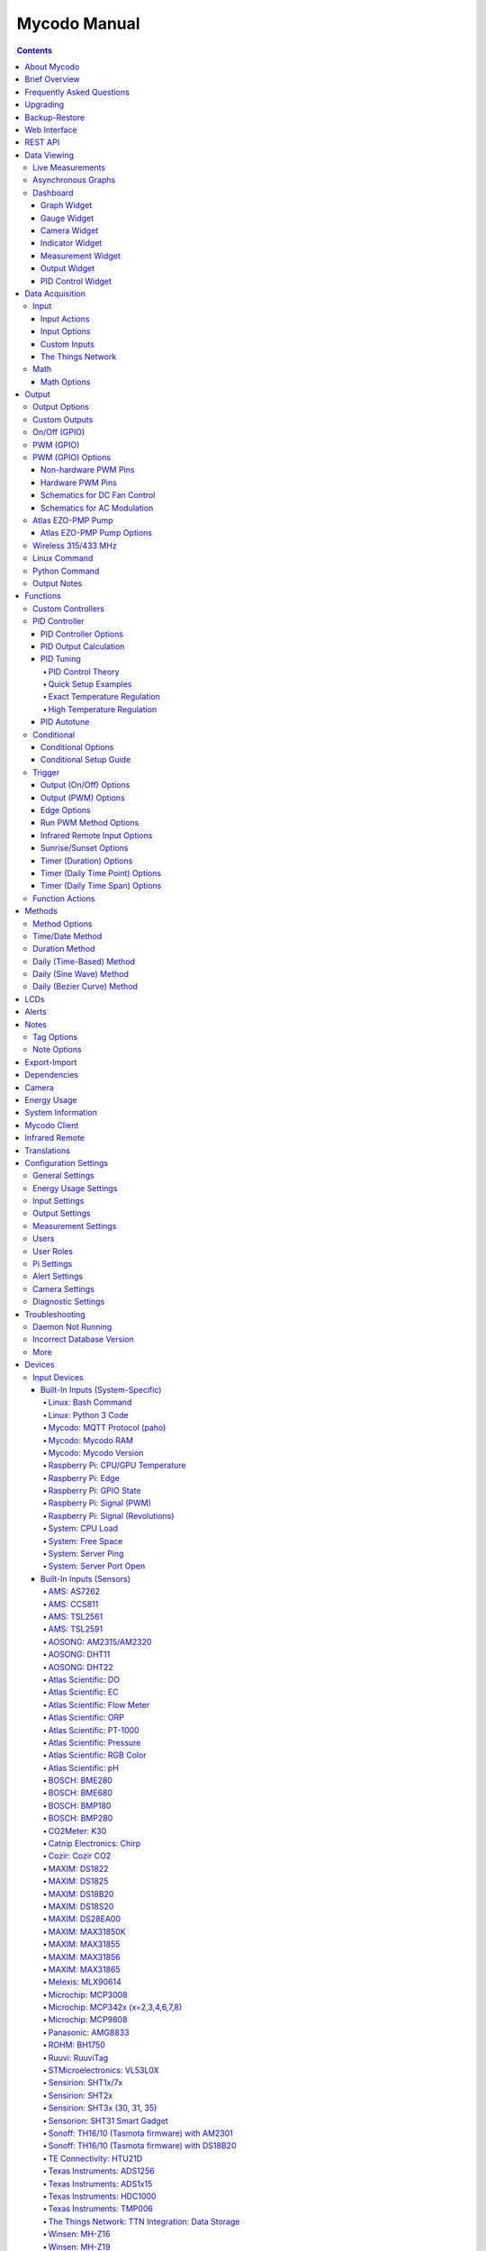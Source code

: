 =============
Mycodo Manual
=============

.. contents::
   :depth: 4
..

.. raw:: html

   <div class="contents">

.. raw:: html

   </div>

.. raw:: html

   <div class="contents">

.. raw:: html

   </div>

About Mycodo
============

Mycodo is an automated monitoring and regulation system that was built
to run on the `Raspberry
Pi <https://en.wikipedia.org/wiki/Raspberry_Pi>`__.

Originally developed for cultivating edible mushrooms, Mycodo has grown
to do much more. The system comprises a backend (daemon) and a frontend
(web server). The backend acquires measurements from sensors and
devices, and coordinates a diverse set of responses to those
measurements, including the ability to modulate outputs (relays, PWM,
pumps, wireless outlets, etc.), regulate environmental conditions with
electrical devices under PID control (steady regulation or changing over
time), schedule timers, capture photos and stream video, trigger actions
when measurements meet certain conditions (modulate relays, execute
commands, notify by email, etc.), and more. The frontend is a web
interface that enables easy navigation and configuration from any
browser-enabled device.

Brief Overview
==============

There are a number of different uses for Mycodo. Some users simply store
sensor measurements to monitor conditions remotely, others regulate the
environmental conditions of a physical space, while others capture
motion-activated or timelapse photography, among other uses.

Input controllers acquire measurements and store them in the InfluxDB
`time series
database <https://en.wikipedia.org/wiki/Time_series_database>`__.
Measurements typically come from sensors, but may also be configured to
use the return value of linux or Python commands, or math equations,
making a very powerful system for acquiring and generating data.

Output controllers produce changes to the general input/output (GPIO)
pins or may be configured to execute linux or Python commands, enabling
a large number of potential uses. There are a few different types of
outputs: simple switching of GPIO pins (HIGH/LOW), generating
pulse-width modulated (PWM) signals, switching 315/433 MHz wireless
outlets, controlling Atlas Scientific peristaltic pumps, as well as
executing linux and Python commands. The most common output is using a
relay to switch electrical devices on and off.

When Inputs and Outputs are combined, PID controllers may be used to
create a feedback loop that uses the Output device to modulate an
environmental condition the Input measures. Certain Inputs may be
coupled with certain Outputs to create a variety of different control
and regulation applications. Beyond simple regulation, Methods may be
used to create a changing setpoint over time, enabling such things as
thermal cyclers, reflow ovens, environmental simulation for terrariums,
food and beverage fermentation or curing, and cooking food
(`sous-vide <https://en.wikipedia.org/wiki/Sous-vide>`__), to name a
few.

Triggers can be set to activate events based on specific dates and
times, according to durations of time, or the sunrise/sunset at a
specific latitude and longitude. Conditionals are used to activates
certain events based on the truth of custom user conditional statements
(e.g. "Sensor1 > 23 and 10 < Sensor2 < 30").

Frequently Asked Questions
==========================

Here are a few frequently asked questions about Mycodo. There is also an
`Question & Answer
Forum <https://kylegabriel.com/forum/questions-answers-mycodo>`__ that
you can pose a question. However, do ensure it's relevant to the topic
by reading the `stickied Q&A
Post <https://kylegabriel.com/forum/questions-answers-mycodo/when-should-you-post-in-this-forum>`__
to determine if it may be better suited for the `General Discussion
Forum <https://kylegabriel.com/forum/general-discussion>`__.

--------------

*What should I do if I have an issue?*

First, read though this manual to make sure you understand how the
system works and you're using the system properly. Also check out the
`Mycodo Wiki <https://github.com/kizniche/Mycodo/wiki>`__. You may even
want to look through recent `GitHub
Issues <https://github.com/kizniche/Mycodo/issues>`__. If you haven't
resolved your issue by this point, make a `New GitHub
Issue <https://github.com/kizniche/Mycodo/issues/new>`__ describing the
issue and attaching a sufficient amount of evidence (screenshots, log
files, etc.) to aid in diagnosing the issue.

--------------

*How do I add an Input (like a sensor) to the system if it's not
currently supported?*

Yes, Mycodo supports adding custom Inputs. See the `Custom
Inputs <#custom-inputs>`__ section for more information.

The second way to add an Input is to create a script that obtains and
returns a numerical value when executed in the linux system of the
Raspberry Pi. This script may be configured to be executed by a "Linux
Command" Input type. This will periodically execute the command and
store the returned value to the database for use with the rest of the
Mycodo system.

--------------

*Can I create a new controller like the PID, Trigger, and LCD
functions?*

Yes, Mycodo supports adding custom Controllers. See the `Custom
Controllers <#custom-controllers>`__ section for more information.

--------------

*How do I set up simple regulation?*

Here is how I generally set up Mycodo to monitor and regulate:

1. Determine what environmental condition you want to measure or
   regulate. Consider the devices that must be coupled to achieve this.
   For instance, temperature regulation require a temperature sensor as
   the input and an electric heater (or cooler) as the output.
2. Determine what relays you will need to power your electric devices.
   The Raspberry Pi is capable of directly switching relays (using a
   3.3-volt signal). Remember to select a relay that can handle the load
   and doesn't exceed the maximum current draw from the Raspberry Pi
   GPIO pins.
3. See the `Device Specific
   Information <#device-specific-information>`__ for information about
   what sensors are supported. Acquire sensor(s) and relay(s) and
   connect them to the Raspberry Pi according to the manufacturer’s
   instructions.
4. On the ``Setup -> Data`` page, create a new input using the drop-down
   to select the correct sensor or input device. Configure the input
   with the correct communication pins and other options. Activate the
   input to begin recording measurements to the database.
5. Go to the ``Data -> Live`` page to ensure there is recent data being
   acquired from the input.
6. On the ``Setup -> Output`` page, add a relay and configure the GPIO
   pin that switches it, whether the relay switches On when the signal
   is HIGH or LOW, and what state (On or Off) to set the relay when
   Mycodo starts. A pulse-width modulated (PWM) output may also be used,
   among others.
7. Test the relay by switching it On and Off or generating a PWM signal
   from the ``Setup -> Output`` page and make sure the device connected
   to the relay turns On when you select "On", and Off when you select
   "Off".
8. On the ``Setup -> Function`` page, create a PID controller with the
   appropriate input, output, and other parameters. Activate the PID
   controller.
9. On the ``Data -> Dashboard`` page, create a graph that includes the
   input measurement, the output that is being used by the PID, and the
   PID output and setpoint. This provides a good visualization for
   tuning the PID. See `Quick Setup Examples <#quick-setup-examples>`__
   for a greater detail of this process and tuning tips.

--------------

*Can I communicate with Mycodo from the command line?*

Yes, ~/Mycodo/mycodo/mycodo_client.py has this functionality, but
there's a lot to be desired. See `Mycodo Client <#mycodo-client>`__, but
note it may not be the most current list of commands, so it's
recommended to execute ``mycodo-client --help`` to see a full list of
current options.

--------------

*Can I variably-control the speed of motors or other devices with the
PWM output signal from the PID?*

Yes, as long as you have the proper hardware to do that. The PWM signal
being produced by the PID should be handled appropriately, whether by a
fast-switching solid state relay, an `AC modulation
circuit <#schematics-for-ac-modulation>`__, `DC modulation
circuit <#schematics-for-dc-fan-control>`__, or something else.

--------------

*I have a PID controller that uses one temperature sensor. If this
sensor stops working, my entire PID controller stops working. Is there a
way to prevent this by setting up a second sensor to be used in case the
first one fails?*

Yes, you can use as many sensors as you would like to create a redundant
system so your PID doesn't stop working if one or more sensors fail. To
do this, follow the below instructions:

1. Add and activate all your sensors. For this example, we will use
   three temperature sensors, Sensor1, Sensor2, and Sensor3, that return
   measurements in degrees Celsius.
2. Go to the ``Setup -> Data`` page and add the Math controller
   "Redundancy".
3. In the options of the Redundancy controller, set the Period, Start
   Offset, and Max Age.
4. In the options of the Redundancy controller, select Sensor1, Sensor2,
   and Sensor3 for the Input option and click Save.
5. In the options of the Redundancy controller, change the order you
   wish to use the sensors under Order of Use. For this example, we will
   use the default order (Sensor1, Sensor2, Sensor3).
6. In the options of the Redundancy controller, under Measurement
   Settings, select Celsius for the Measurement Unit and click Save
   under Measurement Settings.
7. Activate the Redundancy Math controller.
8. Go to the ``Data -> Live`` page and verify the Redundancy Math
   controller is working correctly by returning a value from one of the
   three selected Inputs. If the first sensor is working correctly, it
   should return this value. You can deactivate the first sensor
   (mimicking the first sensor stopped working) and see if the second
   sensor's value is then returned.
9. Go to the ``Setup -> Function`` page and select the new Redundancy
   Math controller for the PID Measurement option.

The PID controller will now use the measurement returned from the
Redundancy Math controller, which in turn will acquire its measurement
in the following way:

If a measurement can be found within the Max Age for Sensor1, the
measurement for Sensor1 will be returned. If a measurement from Sensor1
could not be acquired, and if a measurement can be found within the Max
Age for Sensor2, the measurement for Sensor2 will be returned. If a
measurement from Sensor2 could not be acquired, and if a measurement can
be found within the Max Age for Sensor3, the measurement for Sensor3
will be returned. If a measurement from Sensor3 could not be acquired,
then the Redundancy Math controller will not return a measurement at all
(indicating all three sensors are not working). It is advised to set up
a Conditional to send a notification email to yourself if one or more
measurements are unable to be acquired.

--------------

Upgrading
=========

``[Gear Icon] -> Upgrade``

If you already have Mycodo installed, you can perform an upgrade to the
latest `Mycodo Release <https://github.com/kizniche/Mycodo/releases>`__
by either using the Upgrade option in the web interface (recommended) or
by issuing the following command in a terminal. A log of the upgrade
process is created at ``/var/log/mycodo/mycodoupgrade.log``

.. code:: bash

   sudo /bin/bash ~/Mycodo/mycodo/scripts/upgrade_commands.sh upgrade

Backup-Restore
==============

``[Gear Icon] -> Backup Restore``

A backup is made to /var/Mycodo-backups when the system is upgraded or
through the web interface on the ``[Gear Icon] -> Backup Restore`` page.

If you need to restore a backup, this can be done on the
``[Gear Icon] -> Backup  Restore`` page. Find the backup you would like
restored and press the Restore button beside it. A restore can also be
initialized through the command line. Use the following commands to
initialize a restore, changing the appropriate directory names, 'user'
to your user name, and TIME and COMMIT to the appropriate text found as
the directory names in /var/Mycodo-backups/

.. code:: bash

   sudo mv /home/user/Mycodo /home/user/Mycodo_old
   sudo cp -a /var/Mycodo-backups/Mycodo-TIME-COMMIT /home/user/Mycodo
   sudo /bin/bash ~/Mycodo/mycodo/scripts/upgrade_post.sh

Web Interface
=============

The main frontend of Mycodo is a web interface that allows any device
with a web browser to view collected data and configure the backend, or
the daemon, of the system. The web interface supports an authentication
system with user/password credentials, user roles that grant/deny access
to parts of the system, and SSL for encrypted browsing.

An SSL certificate will be generated (expires in 10 years) and stored at
``~/Mycodo/mycodo/mycodo_flask/ssl_certs/`` during the install process
to allow SSL to be used to securely connect to the web interface. If you
want to use your own SSL certificates, replace them with your own.

If using the auto-generated certificate from the install, be aware that
it will not be verified when visiting the web interface using the
``https://`` address prefix. You may continually receive a warning
message about the security of your site, unless you add the certificate
to your browser's trusted list.

REST API
========

As of version 8, Mycodo has a REST API. Documentation is available here:
`API
Information <https://github.com/kizniche/Mycodo/blob/master/mycodo-api.rst>`__
and `API Endpoint
Documentation <https://kizniche.github.io/Mycodo/mycodo-api.html>`__.

Data Viewing
============

There are several ways to visualize collected data. Additionally, the
dashboard can be used for both viewing data and manipulating the system,
thanks to the numerous dashboard widgets available.

Live Measurements
-----------------

``Data -> Live``

The ``Live`` page is the first page a user sees after logging in to
Mycodo. It will display the current measurements being acquired from
Input and Math controllers. If there is nothing displayed on the
``Live`` page, ensure an Input or Math controller is both configured
correctly and activated. Data will be automatically updated on the page
from the measurement database.

Asynchronous Graphs
-------------------

``Data -> Asynchronous Graphs``

A graphical data display that is useful for viewing data sets spanning
relatively long periods of time (weeks/months/years), which could be
very data- and processor-intensive to view as a Live Graph. Select a
time frame and data will be loaded from that time span, if it exists.
The first view will be of the entire selected data set. For every
view/zoom, 700 data points will be loaded. If there are more than 700
data points recorded for the time span selected, 700 points will be
created from an averaging of the points in that time span. This enables
much less data to be used to navigate a large data set. For instance, 4
months of data may be 10 megabytes if all of it were downloaded.
However, when viewing a 4 month span, it's not possible to see every
data point of that 10 megabytes, and aggregating of points is
inevitable. With asynchronous loading of data, you only download what
you see. So, instead of downloading 10 megabytes every graph load, only
~50kb will be downloaded until a new zoom level is selected, at which
time only another ~50kb is downloaded.

Note: Live Graphs require measurements to be acquired, therefore at
least one sensor needs to be added and activated in order to display
live data.

Dashboard
---------

``Data -> Dashboard``

Dashboards are where you can add widgets to display data and interact
with the system. Multiple dashboards can be created. Widgets can be
moved and arranged on the dashboards by dragging the top header and can
be resized by dragging the bottom-left or bottom-right side of the
widget. Specific options for widgets are below.

Graph Widget
~~~~~~~~~~~~

A graphical data display that is useful for viewing data sets spanning
relatively short periods of time (hours/days/weeks). Select a time frame
to view data and continually updating data from new sensor measurements.
Multiple graphs can be created on one page that enables a dashboard to
be created of graphed sensor data. Each graph may have one or more data
from inputs, outputs, or PIDs rendered onto it. To edit graph options,
select the plus sign on the top-right of a graph.

+---------------------------+------------------------------------------+
| Setting                   | Description                              |
+===========================+==========================================+
| x-Axis (minutes)          | The duration to display on the x-axis of |
|                           | the graph.                               |
+---------------------------+------------------------------------------+
| Enable Auto Refresh       | Automatically refresh the data on the    |
|                           | graph Refresh Period.                    |
+---------------------------+------------------------------------------+
| Refresh (seconds)         | The duration between acquisitions of new |
|                           | data to display on the graph.            |
+---------------------------+------------------------------------------+
| Inputs/Outputs/PIDs       | The Inputs, Outputs, and PIDs to display |
|                           | on the graph.                            |
+---------------------------+------------------------------------------+
| Enable X-Axis Reset       | Reset the x-axis min/max every time new  |
|                           | data comes in during the auto refresh.   |
+---------------------------+------------------------------------------+
| Enable Title              | Show a title of the graph name.          |
+---------------------------+------------------------------------------+
| Enable Navbar             | Show a slidable navigation bar at the    |
|                           | bottom of the graph.                     |
+---------------------------+------------------------------------------+
| Enable Export             | Enable a button on the top right of the  |
|                           | graph to allow exporting of the          |
|                           | currently-displayed data as PNG, JPEG,   |
|                           | PDF, SVG, CSV, XLS.                      |
+---------------------------+------------------------------------------+
| Enable Range Selector     | Show a set of navigation buttons at the  |
|                           | top of the graph to quickly change the   |
|                           | display duration.                        |
+---------------------------+------------------------------------------+
| Enable Graph Shift        | If enabled, old data points are removed  |
|                           | when new data is added to the graph.     |
|                           | Only recommended to enable if Enable     |
|                           | Navbar is enabled.                       |
+---------------------------+------------------------------------------+
| Enable Custom Colors      | Use custom colors for Input, Output, and |
|                           | PID lines. Select the colors with the    |
|                           | buttons that appear below this checkbox. |
+---------------------------+------------------------------------------+
| Enable Manual Y-Axis      | Set the minimum and maximum y-axes of a  |
| Min/Max                   | particular graph. Set both the minimum   |
|                           | and maximum to 0 to disable for a        |
|                           | particular y-axis.                       |
+---------------------------+------------------------------------------+
| Enable Y-Axis Align Ticks | Align the ticks of several y-axes of the |
|                           | same graph.                              |
+---------------------------+------------------------------------------+
| Enable Y-Axis Start On    | Start all y-axes of a graph on the same  |
| Tick                      | tick.                                    |
+---------------------------+------------------------------------------+
| Enable Y-Axis End On Tick | End all y-axes of a graph on the same    |
|                           | tick.                                    |
+---------------------------+------------------------------------------+

Gauge Widget
~~~~~~~~~~~~

Gauges are visual objects that allow one to quickly see what the latest
measurement is of an input. An example that you may be familiar with is
a speedometer in a car.

+---------------------------+------------------------------------------+
| Setting                   | Description                              |
+===========================+==========================================+
| Refresh (seconds)         | The duration between acquisitions of new |
|                           | data to display on the graph.            |
+---------------------------+------------------------------------------+
| Max Age (seconds)         | The maximum allowable age of the         |
|                           | measurement. If the age is greater than  |
|                           | this, the gauge will turn off,           |
|                           | indicating there is an issue.            |
+---------------------------+------------------------------------------+
| Gauge Min                 | The lowest value of the gauge.           |
+---------------------------+------------------------------------------+
| Gauge Max                 | The highest value of the gauge.          |
+---------------------------+------------------------------------------+
| Stops                     | The number of color ranges on the gauge. |
+---------------------------+------------------------------------------+
| Show Timestamp            | Show the timestamp of the current gauge  |
|                           | measurement.                             |
+---------------------------+------------------------------------------+

Camera Widget
~~~~~~~~~~~~~

Cameras may be added to keep a continuous view on areas.

+---------------------------+------------------------------------------+
| Setting                   | Description                              |
+===========================+==========================================+
| Refresh (seconds)         | The duration between acquisitions of new |
|                           | data to display on the graph.            |
+---------------------------+------------------------------------------+
| Max Age (seconds)         | The maximum allowed age of the image     |
|                           | timestamp before a "No Recent Image"     |
|                           | message is returned.                     |
+---------------------------+------------------------------------------+
| Acquire Image (and save   | Acquire a new images and save the        |
| new file)                 | previous image.                          |
+---------------------------+------------------------------------------+
| Acquire Image (and erase  | Acquire a new image but erase the        |
| last file)                | previous image.                          |
+---------------------------+------------------------------------------+
| Display Live Video Stream | Automatically start a video stream and   |
|                           | display it.                              |
+---------------------------+------------------------------------------+
| Display Latest Timelapse  | Display the latest timelapse image that  |
| Image                     | exists.                                  |
+---------------------------+------------------------------------------+
| Add Timestamp             | Append a timestamp to the image.         |
+---------------------------+------------------------------------------+

Indicator Widget
~~~~~~~~~~~~~~~~

Shows a green or red button depending if the measurement value is 0 or
not 0.

+---------------------------+------------------------------------------+
| Setting                   | Description                              |
+===========================+==========================================+
| Refresh (seconds)         | The duration between acquisitions of new |
|                           | data to display on the graph.            |
+---------------------------+------------------------------------------+
| Max Age (seconds)         | The maximum allowable age of the         |
|                           | measurement. If the age is greater than  |
|                           | this, the gauge will turn off,           |
|                           | indicating there is an issue.            |
+---------------------------+------------------------------------------+
| Timestamp Font Size (em)  | The font size of the timestamp value in  |
|                           | em.                                      |
+---------------------------+------------------------------------------+
| Invert                    | Invert/reverse the colors.               |
+---------------------------+------------------------------------------+
| Measurement               | The device to display information about. |
+---------------------------+------------------------------------------+

Measurement Widget
~~~~~~~~~~~~~~~~~~

+---------------------------+------------------------------------------+
| Setting                   | Description                              |
+===========================+==========================================+
| Refresh (seconds)         | The duration between acquisitions of new |
|                           | data to display on the graph.            |
+---------------------------+------------------------------------------+
| Max Age (seconds)         | The maximum allowable age of the         |
|                           | measurement. If the age is greater than  |
|                           | this, the gauge will turn off,           |
|                           | indicating there is an issue.            |
+---------------------------+------------------------------------------+
| Value Font Size (em)      | The font size of the measurement value   |
|                           | in em.                                   |
+---------------------------+------------------------------------------+
| Timestamp Font Size (em)  | The font size of the timestamp value in  |
|                           | em.                                      |
+---------------------------+------------------------------------------+
| Decimal Places            | The number of digits to display to the   |
|                           | right of the decimal.                    |
+---------------------------+------------------------------------------+
| Measurement               | The device to display information about. |
+---------------------------+------------------------------------------+

Output Widget
~~~~~~~~~~~~~

+---------------------------+------------------------------------------+
| Setting                   | Description                              |
+===========================+==========================================+
| Refresh (seconds)         | The duration between acquisitions of new |
|                           | data to display on the graph.            |
+---------------------------+------------------------------------------+
| Max Age (seconds)         | The maximum allowable age of the         |
|                           | measurement. If the age is greater than  |
|                           | this, the gauge will turn off,           |
|                           | indicating there is an issue.            |
+---------------------------+------------------------------------------+
| Value Font Size (em)      | The font size of the output value in em. |
+---------------------------+------------------------------------------+
| Timestamp Font Size (em)  | The font size of the timestamp value in  |
|                           | em.                                      |
+---------------------------+------------------------------------------+
| Decimal Places            | The number of digits to display to the   |
|                           | right of the decimal.                    |
+---------------------------+------------------------------------------+
| Feature Output Controls   | Display buttons to turn On and Off the   |
|                           | relay from the dashboard element.        |
+---------------------------+------------------------------------------+
| Output                    | The output to display information about. |
+---------------------------+------------------------------------------+

PID Control Widget
~~~~~~~~~~~~~~~~~~

+---------------------------+------------------------------------------+
| Setting                   | Description                              |
+===========================+==========================================+
| Refresh (seconds)         | The duration between acquisitions of new |
|                           | data to display on the graph.            |
+---------------------------+------------------------------------------+
| Max Age (seconds)         | The maximum allowable age of the         |
|                           | measurement. If the age is greater than  |
|                           | this, the gauge will turn off,           |
|                           | indicating there is an issue.            |
+---------------------------+------------------------------------------+
| Value Font Size (em)      | The font size of the measurement value   |
|                           | in em.                                   |
+---------------------------+------------------------------------------+
| Timestamp Font Size (em)  | The font size of the timestamp value in  |
|                           | em.                                      |
+---------------------------+------------------------------------------+
| Decimal Places            | The number of digits to display to the   |
|                           | right of the decimal.                    |
+---------------------------+------------------------------------------+
| Show PID Information      | Show extra PID information on the        |
|                           | dashboard element.                       |
+---------------------------+------------------------------------------+
| Show Set Setpoint         | Allow setting the PID setpoint on the    |
|                           | dashboard element.                       |
+---------------------------+------------------------------------------+
| PID                       | The PID to display information about.    |
+---------------------------+------------------------------------------+

Data Acquisition
================

Input
-----

Inputs, such as sensors, ADC signals, or even a response from a command,
enable measuring conditions in the environment or elsewhere, which will
be stored in a time-series database (InfluxDB). This database will
provide measurements for `Graphs <#graphs>`__, `LCDs <#lcds>`__, `PID
Controllers <#pid-controllers>`__, `Conditional
Statements <#conditional-statements>`__, and other parts of Mycodo to
operate from. Add, configure, and activate inputs to begin recording
measurements to the database and allow them to be used throughout
Mycodo.

Input Actions
~~~~~~~~~~~~~

Input Actions are functions within the Input module that can be executed
from the Web UI. This is useful for things such as calibration or other
functionality specific to the input. By default there is at least one
action, Acquire Measurements Now, which will cause the input to acquire
measurements rather than waiting until the next Period has elapsed.
Note, actions can only be executed while the Input is active.

Input Options
~~~~~~~~~~~~~

In addition to several supported sensors and devices, a Linux command
may be specified that will be executed and the return value stored in
the measurement database to be used throughout the Mycodo system.

+---------------------------+------------------------------------------+
| Setting                   | Description                              |
+===========================+==========================================+
| Activate                  | After the sensor has been properly       |
|                           | configured, activation begins acquiring  |
|                           | measurements from the sensor. Any        |
|                           | activated conditional statements will    |
|                           | now being operating.                     |
+---------------------------+------------------------------------------+
| Deactivate                | Deactivation stops measurements from     |
|                           | being acquired from the sensor. All      |
|                           | associated conditional statements will   |
|                           | cease to operate.                        |
+---------------------------+------------------------------------------+
| Save                      | Save the current configuration entered   |
|                           | into the input boxes for a particular    |
|                           | sensor.                                  |
+---------------------------+------------------------------------------+
| Delete                    | Delete a particular sensor.              |
+---------------------------+------------------------------------------+
| Acquire Measurements Now  | Force the input to conduct measurements  |
|                           | and them in the database.                |
+---------------------------+------------------------------------------+
| Up/Down                   | Move a particular sensor up or down in   |
|                           | the order displayed.                     |
+---------------------------+------------------------------------------+
| Power Output              | Select a output that powers the sensor.  |
|                           | This enables powering cycling (turn off  |
|                           | then on) when the sensor returns 3       |
|                           | consecutive errors to attempt to fix the |
|                           | issue. Transistors may also be used      |
|                           | instead of a relay (note: NPN            |
|                           | transistors are preferred over PNP for   |
|                           | powering sensors).                       |
+---------------------------+------------------------------------------+
| Location                  | Depending on what sensor is being used,  |
|                           | you will need to either select a serial  |
|                           | number (DS18B20 temperature sensor), a   |
|                           | GPIO pin (in the case of sensors read by |
|                           | a GPIO), or an I2C address. or other.    |
+---------------------------+------------------------------------------+
| I2C Bus                   | The bus to be used to communicate with   |
|                           | the I2C address.                         |
+---------------------------+------------------------------------------+
| Period (seconds)          | After the sensor is successfully read    |
|                           | and a database entry is made, this is    |
|                           | the duration of time waited until the    |
|                           | sensor is measured again.                |
+---------------------------+------------------------------------------+
| Measurement Unit          | Select the unit to save the measurement  |
|                           | as (only available for select            |
|                           | measurements).                           |
+---------------------------+------------------------------------------+
| Pre Output                | If you require a output to be activated  |
|                           | before a measurement is made (for        |
|                           | instance, if you have a pump that        |
|                           | extracts air to a chamber where the      |
|                           | sensor resides), this is the output      |
|                           | number that will be activated. The       |
|                           | output will be activated for a duration  |
|                           | defined by the Pre Duration, then once   |
|                           | the output turns off, a measurement by   |
|                           | the sensor is made.                      |
+---------------------------+------------------------------------------+
| Pre Output Duration       | This is the duration of time that the    |
| (seconds)                 | Pre Output runs for before the sensor    |
|                           | measurement is obtained.                 |
+---------------------------+------------------------------------------+
| Pre Output During         | If enabled, the Pre Output stays on      |
| Measurement               | during the acquisition of a measurement. |
|                           | If disabled, the Pre Output is turned    |
|                           | off directly before acquiring a          |
|                           | measurement.                             |
+---------------------------+------------------------------------------+
| Command                   | A linux command (executed as the user    |
|                           | 'root') that the return value becomes    |
|                           | the measurement                          |
+---------------------------+------------------------------------------+
| Command Measurement       | The measured condition (e.g.             |
|                           | temperature, humidity, etc.) from the    |
|                           | linux command                            |
+---------------------------+------------------------------------------+
| Command Units             | The units of the measurement condition   |
|                           | from the linux command                   |
+---------------------------+------------------------------------------+
| Edge                      | Edge sensors only: Select whether the    |
|                           | Rising or Falling (or both) edges of a   |
|                           | changing voltage are detected. A number  |
|                           | of devices to do this when in-line with  |
|                           | a circuit supplying a 3.3-volt input     |
|                           | signal to a GPIO, such as simple         |
|                           | mechanical switch, a button, a magnet    |
|                           | (reed/hall) sensor, a PIR motion         |
|                           | detector, and more.                      |
+---------------------------+------------------------------------------+
| Bounce Time (ms)          | Edge sensors only: This is the number of |
|                           | milliseconds to bounce the input signal. |
|                           | This is commonly called debouncing a     |
|                           | signal [1] and may be necessary if using |
|                           | a mechanical circuit.                    |
+---------------------------+------------------------------------------+
| Reset Period (seconds)    | Edge sensors only: This is the period of |
|                           | time after an edge detection that        |
|                           | another edge will not be recorded. This  |
|                           | enables devices such as PIR motion       |
|                           | sensors that may stay activated for      |
|                           | longer periods of time.                  |
+---------------------------+------------------------------------------+
| Measurement               | Analog-to-digital converter only: The    |
|                           | type of measurement being acquired by    |
|                           | the ADC. For instance, if the resistance |
|                           | of a photocell is being measured through |
|                           | a voltage divider, this measurement      |
|                           | would be "light".                        |
+---------------------------+------------------------------------------+
| Units                     | Analog-to-digital converter only: This   |
|                           | is the unit of the measurement. With the |
|                           | above example of "light" as the          |
|                           | measurement, the unit may be "lux" or    |
|                           | "intensity".                             |
+---------------------------+------------------------------------------+
| BT Adapter                | The Bluetooth adapter to communicate     |
|                           | with the input.                          |
+---------------------------+------------------------------------------+
| Clock Pin                 | The GPIO (using BCM numbering) connected |
|                           | to the Clock pin of the ADC              |
+---------------------------+------------------------------------------+
| CS Pin                    | The GPIO (using BCM numbering) connected |
|                           | to the CS pin of the ADC                 |
+---------------------------+------------------------------------------+
| MISO Pin                  | The GPIO (using BCM numbering) connected |
|                           | to the MISO pin of the ADC               |
+---------------------------+------------------------------------------+
| MOSI Pin                  | The GPIO (using BCM numbering) connected |
|                           | to the MOSI pin of the ADC               |
+---------------------------+------------------------------------------+
| RTD Probe Type            | Select to measure from a PT100 or PT1000 |
|                           | probe.                                   |
+---------------------------+------------------------------------------+
| Resistor Reference (Ohm)  | If your reference resistor is not the    |
|                           | default (400 Ohm for PT100, 4000 Ohm for |
|                           | PT1000), you can manually set this       |
|                           | value. Several manufacturers now use 430 |
|                           | Ohm resistors on their circuit boards,   |
|                           | therefore it's recommended to verify the |
|                           | accuracy of your measurements and adjust |
|                           | this value if necessary.                 |
+---------------------------+------------------------------------------+
| Channel                   | Analog-to-digital converter only: This   |
|                           | is the channel to obtain the voltage     |
|                           | measurement from the ADC.                |
+---------------------------+------------------------------------------+
| Gain                      | Analog-to-digital converter only: set    |
|                           | the gain when acquiring the measurement. |
+---------------------------+------------------------------------------+
| Sample Speed              | Analog-to-digital converter only: set    |
|                           | the sample speed (typically samples per  |
|                           | second).                                 |
+---------------------------+------------------------------------------+
| Volts Min                 | Analog-to-digital converter only: What   |
|                           | is the minimum voltage to use when       |
|                           | scaling to produce the unit value for    |
|                           | the database. For instance, if your ADC  |
|                           | is not expected to measure below 0.2     |
|                           | volts for your particular circuit, set   |
|                           | this to "0.2".                           |
+---------------------------+------------------------------------------+
| Volts Max                 | Analog-to-digital converter only: This   |
|                           | is similar to the Min option above,      |
|                           | however it is setting the ceiling to the |
|                           | voltage range. Units Min                 |
|                           | Analog-to-digital converter only: This   |
|                           | value will be the lower value of a range |
|                           | that will use the Min and Max Voltages,  |
|                           | above, to produce a unit output. For     |
|                           | instance, if your voltage range is 0.0   |
|                           | -1.0 volts, and the unit range is 1 -60, |
|                           | and a voltage of 0.5 is measured, in     |
|                           | addition to 0.5 being stored in the      |
|                           | database, 30 will be stored as well.     |
|                           | This enables creating calibrated scales  |
|                           | to use with your particular circuit.     |
+---------------------------+------------------------------------------+
| Units Max                 | Analog-to-digital converter only: This   |
|                           | is similar to the Min option above,      |
|                           | however it is setting the ceiling to the |
|                           | unit range.                              |
+---------------------------+------------------------------------------+
| Weighting                 | The This is a number between 0 and 1 and |
|                           | indicates how much the old reading       |
|                           | affects the new reading. It defaults to  |
|                           | 0 which means the old reading has no     |
|                           | effect. This may be used to smooth the   |
|                           | data.                                    |
+---------------------------+------------------------------------------+
| Pulses Per Rev            | The number of pulses for a complete      |
|                           | revolution.                              |
+---------------------------+------------------------------------------+
| Port                      | The server port to be queried (Server    |
|                           | Port Open input).                        |
+---------------------------+------------------------------------------+
| Times to Check            | The number of times to attempt to ping a |
|                           | server (Server Ping input).              |
+---------------------------+------------------------------------------+
| Deadline (seconds)        | The maximum amount of time to wait for   |
|                           | each ping attempt, after which 0         |
|                           | (offline) will be returned (Server Ping  |
|                           | input).                                  |
+---------------------------+------------------------------------------+
| Number of Measurement     | The number of unique measurements to     |
|                           | store data for this input.               |
+---------------------------+------------------------------------------+
| Application ID            | The Application ID on The Things         |
|                           | Network.                                 |
+---------------------------+------------------------------------------+
| App API Key               | The Application API Key on The Things    |
|                           | Network.                                 |
+---------------------------+------------------------------------------+
| Device ID                 | The Device ID of the Application on The  |
|                           | Things Network.                          |
+---------------------------+------------------------------------------+

1. `Debouncing a
   signal <https://kylegabriel.com/projects/2016/02/morse-code-translator.html#debouncing>`__

Custom Inputs
~~~~~~~~~~~~~

There is a Custom Input import system in Mycodo that allows user-created
Inputs to be created an used in the Mycodo system. Custom Inputs can be
uploaded and imported from the ``Configure -> Inputs`` page. After
import, they will be available to use on the ``Setup -> Data`` page.

If you have a sensor that is not currently supported by Mycodo, you can
build your own input module and import it into Mycodo. All information
about an input is contained within the input module, set in the
dictionaries 'INPUT_INFORMATION' and 'measurements_dict'. Each module
will requires at a minimum for these variables to be set in
INPUT_INFORMATION: 'input_name_unique', 'input_manufacturer',
'input_name', 'measurements_name', and 'measurements_dict'. The
measurements_dict dictionary contains the measurements that are acquired
and stored, and require both the units and measurements to exist in the
measurement/unit database (Add missing measurements/units on the
``Configure -> Measurements`` page).

Open any of the built-in modules located in the inputs directory
(https://github.com/kizniche/Mycodo/tree/master/mycodo/inputs/) for
examples of the proper formatting.

There's also minimal input module template that generates random data as
an example:

https://github.com/kizniche/Mycodo/tree/master/mycodo/inputs/examples/minimal_humidity_temperature.py

There's also an input module that includes all available
INPUT_INFORMATION options along with descriptions:

https://github.com/kizniche/Mycodo/tree/master/mycodo/inputs/examples/example_all_options_temperature.py

Additionally, I have another github repository devoted to Custom Inputs
and Controllers that are not included in the built-in set, at
`kizniche/Mycodo-custom <https://github.com/kizniche/Mycodo-custom>`__.

The Things Network
~~~~~~~~~~~~~~~~~~

`The Things Network <https://www.thethingsnetwork.org/>`__ (TTN) Input
module enables downloading of data from TTN if the Data Storage
Integration is enabled in your TTN Application. The Data Storage
Integration will store data for up to 7 days. Mycodo will download this
data periodically and store the measurements locally.

The payload on TTN must be properly decoded to variables that correspond
to the "Name" option under "Select Measurements", in the lower section
of the Input options. For instance, in your TTN Application, if a custom
Payload Format is selected, the decoder code may look like this:

.. code:: javascript

   function Decoder(bytes, port) {
       var decoded = {};
       var rawTemp = bytes[0] + bytes[1] * 256;
       decoded.temperature = sflt162f(rawTemp) * 100;
       return decoded;
   }

   function sflt162f(rawSflt16) {
       rawSflt16 &= 0xFFFF;
       if (rawSflt16 === 0x8000)
           return -0.0;
       var sSign = ((rawSflt16 & 0x8000) !== 0) ? -1 : 1;
       var exp1 = (rawSflt16 >> 11) & 0xF;
       var mant1 = (rawSflt16 & 0x7FF) / 2048.0;
       return sSign * mant1 * Math.pow(2, exp1 - 15);
   }

This will decode the 2-byte payload into a temperature float value with
the name "temperature". Set "Number of Measurements" to "1", then set
the "Name" for the first channel (CH0) to "temperature" and the
"Measurement Unit" to "Temperature: Celsius (°C)".

Upon activation of the Input, data will be downloaded for the past 7
days. The latest data timestamp will be stored so any subsequent
activation of the Input will only download new data (since the last
known timestamp).

There are several example Input modules that, in addition to storing the
measurements of a sensor in the influx database, will write the
measurements to a serial device. This is useful of you have a LoRaWAN
transmitter connected via serial to receive measurement information from
Mycodo and transmit it to a LoRaWAN gateway (and subsequently to The
Things Network). The data on TTN can then be downloaded elsewhere with
the TTN Input. These example Input modules are located in the following
locations:

``~/Mycodo/mycodo/inputs/examples/bme280_ttn.py``

``~/Mycodo/mycodo/inputs/examples/k30_ttn.py``

For example, the following excerpt from ``bme_280.py`` will write a set
of comma-separated strings to the user-specified serial device with the
first string (the letter "B") used to denote the sensor/measurements,
followed by the actual measurements (humidity, pressure, and
temperature, in this case).

.. code:: python

   string_send = 'B,{},{},{}'.format(
       return_dict[1]['value'],
       return_dict[2]['value'],
       return_dict[0]['value'])
   self.serial_send = self.serial.Serial(self.serial_device, 9600)
   self.serial_send.write(string_send.encode())

This is useful if multiple data strings are to be sent to the same
serial device (e.g. if both ``bme280_ttn.py`` and ``k30_ttn.py`` are
being used at the same time), allowing the serial device to distinguish
what data is being received.

The full code used to decode both ``bme280_ttn.py`` and ``k30_ttn.py``,
with informative comments, is located at
``~/Mycodo/mycodo/inputs/examples/ttn_data_storage_decoder_example.js``.

These example Input modules may be modified to suit your needs and
imported into Mycodo through the ``Configure -> Inputs`` page. After
import, they will be available to use on the ``Setup -> Data`` page.

Math
----

Math controllers allow one or more Inputs to have math applied to
produce a new value that may be used within Mycodo.

Note: "Last" means the controller will only acquire the last (latest)
measurement in the database for performing math with. "Past" means the
controller will acquire all measurements from the present until the "Max
Age (seconds)" set by the user (e.g. if measurements are acquired every
10 seconds, and a Max Age is set to 60 seconds, there will on average be
6 measurements returned to have math performed).

Math Options
~~~~~~~~~~~~

Types of math controllers.

+----------------------------+-----------------------------------------+
| Type                       | Description                             |
+============================+=========================================+
| Average (Last, Multiple    | Stores the statistical mean of the last |
| Channels)                  | measurement of multiple selected        |
|                            | measurement channels.                   |
+----------------------------+-----------------------------------------+
| Average (Past, Single      | Stores the statistical mean of one      |
| Channel)                   | selected measurement channel over a     |
|                            | duration of time determined by the Max  |
|                            | Age (seconds) option.                   |
+----------------------------+-----------------------------------------+
| Sum (Last, Multiple        | Stores the sum of multiple selected     |
| Channels)                  | measurement channels.                   |
+----------------------------+-----------------------------------------+
| Sum (Past, Single Channel) | Stores the sum of one selected          |
|                            | measurement channel over a duration of  |
|                            | time determined by the Max Age(seconds) |
|                            | option.                                 |
+----------------------------+-----------------------------------------+
| Difference                 | Stores the mathematical difference      |
|                            | (value_1 - value_2).                    |
+----------------------------+-----------------------------------------+
| Equation                   | Stores the calculated value of an       |
|                            | equation.                               |
+----------------------------+-----------------------------------------+
| Redundancy                 | Select multiple Inputs and if one input |
|                            | isn't available, the next measurement   |
|                            | will be used. For example, this is      |
|                            | useful if an Input stops but you don't  |
|                            | want a PID controller to stop working   |
|                            | if there is another measurement that    |
|                            | can be used. More than one Input can be |
|                            | and the preferred Order of Use can be   |
|                            | defined.                                |
+----------------------------+-----------------------------------------+
| Verification               | Ensures the greatest difference between |
|                            | any selected Inputs is less than Max    |
|                            | Difference, and if so, stores the       |
|                            | average of the selected measurements.   |
+----------------------------+-----------------------------------------+
| Statistics                 | Calculates mean, median, minimum,       |
|                            | maximum, standard deviation (SD), SD    |
|                            | upper, and SD lower for a set of        |
|                            | measurements.                           |
+----------------------------+-----------------------------------------+
| Humidity (Wet/Dry-Bulb)    | Calculates and stores the percent       |
|                            | relative humidity from the dry-bulb and |
|                            | wet-bulb temperatures, and optional     |
|                            | pressure.                               |
+----------------------------+-----------------------------------------+

Math controller options.

+---------------------------+------------------------------------------+
| Setting                   | Description                              |
+===========================+==========================================+
| Input                     | Select the Inputs to use with the        |
|                           | particular Math controller               |
+---------------------------+------------------------------------------+
| Period (seconds)          | The duration of time between calculating |
|                           | and storing a new value                  |
+---------------------------+------------------------------------------+
| Max Age (seconds)         | The maximum allowed age of the Input     |
|                           | measurements. If an Input measurement is |
|                           | older than this period, the calculation  |
|                           | is cancelled and the new value is not    |
|                           | stored in the database. Consequently, if |
|                           | another controller has a Max Age set and |
|                           | cannot retrieve a current Math value, it |
|                           | will cease functioning. A PID            |
|                           | controller, for instance, may stop       |
|                           | regulating if there is no new Math value |
|                           | created, preventing the PID controller   |
|                           | from continuing to run when it should    |
|                           | not.                                     |
+---------------------------+------------------------------------------+
| Start Offset (seconds)    | Wait this duration before attempting the |
|                           | first calculation/measurement.           |
+---------------------------+------------------------------------------+
| Measurement               | This is the condition being measured.    |
|                           | For instance, if all of the selected     |
|                           | measurements are temperature, this       |
|                           | should also be temperature. A list of    |
|                           | the pre-defined measurements that may be |
|                           | used is below.                           |
+---------------------------+------------------------------------------+
| Units                     | This is the units to display along with  |
|                           | the measurement, on Graphs. If a         |
|                           | pre-defined measurement is used, this    |
|                           | field will default to the units          |
|                           | associated with that measurement.        |
+---------------------------+------------------------------------------+
| Reverse Equation          | For Difference calculations, this will   |
|                           | reverse the equation order, from         |
|                           | ``value_1 - value_2`` to                 |
|                           | ``value_2 - value_1``.                   |
+---------------------------+------------------------------------------+
| Absolute Value            | For Difference calculations, this will   |
|                           | yield an absolute value (positive        |
|                           | number).                                 |
+---------------------------+------------------------------------------+
| Max Difference            | If the difference between any selected   |
|                           | Input is greater than this value, no new |
|                           | value will be stored in the database.    |
+---------------------------+------------------------------------------+
| Dry-Bulb Temperature      | The measurement that will serve as the   |
|                           | dry-bulb temperature (this is the warmer |
|                           | of the two temperature measurements)     |
+---------------------------+------------------------------------------+
| Wet-Bulb Temperature      | The measurement that will serve as the   |
|                           | wet-bulb temperature (this is the colder |
|                           | of the two temperature measurements)     |
+---------------------------+------------------------------------------+
| Pressure                  | This is an optional pressure measurement |
|                           | that can be used to calculate the        |
|                           | percent relative humidity. If disabled,  |
|                           | a default 101325 Pa will be used in the  |
|                           | calculation.                             |
+---------------------------+------------------------------------------+
| Equation                  | An equation that will be solved with     |
|                           | Python's eval() function. Let "x"        |
|                           | represent the input value. Valid         |
|                           | equation symbols include: + - \* / ^     |
+---------------------------+------------------------------------------+
| Order of Use              | This is the order in which the selected  |
|                           | Inputs will be used. This must be a      |
|                           | comma separated list of Input IDs        |
|                           | (integers, not UUIDs).                   |
+---------------------------+------------------------------------------+

Output
======

``Setup -> Output``

Outputs are various signals that can be generated that operate devices.
An output can be a PWM signal, a simple HIGH/LOW signal to operate a
relay, a 315/433 MHz signal to switch a radio frequency-operated relay,
driving of pumps and motors, or an execution of a linux or Python
command, to name a few.

Output Options
--------------

+---------------------------+------------------------------------------+
| Setting                   | Description                              |
+===========================+==========================================+
| Pin (GPIO)                | This is the GPIO that will be the signal |
|                           | to the output, using BCM numbering.      |
+---------------------------+------------------------------------------+
| WiringPi Pin              | This is the GPIO that will be the signal |
|                           | to the output, using WiringPi numbering. |
+---------------------------+------------------------------------------+
| On State                  | This is the state of the GPIO to signal  |
|                           | the output to turn the device on. HIGH   |
|                           | will send a 3.3-volt signal and LOW will |
|                           | send a 0-volt signal. If you output      |
|                           | completes the circuit (and the device    |
|                           | powers on) when a 3.3-volt signal is     |
|                           | sent, then set this to HIGH. If the      |
|                           | device powers when a 0-volt signal is    |
|                           | sent, set this to LOW.                   |
+---------------------------+------------------------------------------+
| Protocol                  | This is the protocol to use to transmit  |
|                           | via 315/433 MHz. Default is 1, but if    |
|                           | this doesn't work, increment the number. |
+---------------------------+------------------------------------------+
| UART Device               | The UART device connected to the device. |
+---------------------------+------------------------------------------+
| Baud Rate                 | The baud rate of the UART device.        |
+---------------------------+------------------------------------------+
| I2C Address               | The I2C address of the device.           |
+---------------------------+------------------------------------------+
| I2C Bus                   | The I2C bus the device is connected to.  |
+---------------------------+------------------------------------------+
| Output Mode               | The Output mode, if supported.           |
+---------------------------+------------------------------------------+
| Flow Rate                 | The flow rate to dispense the volume     |
|                           | (ml/min).                                |
+---------------------------+------------------------------------------+
| Pulse Length              | This is the pulse length to transmit via |
|                           | 315/433 MHz. Default is 189 ms.          |
+---------------------------+------------------------------------------+
| Bit Length                | This is the bit length to transmit via   |
|                           | 315/433 MHz. Default is 24-bit.          |
+---------------------------+------------------------------------------+
| Execute as User           | Select which user executes Linux         |
|                           | Commands.                                |
+---------------------------+------------------------------------------+
| On Command                | This is the command used to turn the     |
|                           | output on. For wireless relays, this is  |
|                           | the numerical command to be transmitted, |
|                           | and for command outputs this is the      |
|                           | command to be executed. Commands may be  |
|                           | for the linux terminal or Python 3       |
|                           | (depending on which output type          |
|                           | selected).                               |
+---------------------------+------------------------------------------+
| Off Command               | This is the command used to turn the     |
|                           | output off. For wireless relays, this is |
|                           | the numerical command to be transmitted, |
|                           | and for command outputs this is the      |
|                           | command to be executed. Commands may be  |
|                           | for the linux terminal or Python 3       |
|                           | (depending on which output type          |
|                           | selected).                               |
+---------------------------+------------------------------------------+
| Force Command             | If an Output is already on, enabling     |
|                           | this option will allow the On command to |
|                           | be executed rather than returning        |
|                           | "Output is already On".                  |
+---------------------------+------------------------------------------+
| PWM Command               | This is the command used to set the duty |
|                           | cycle. The string "((duty_cycle))" in    |
|                           | the command will be replaced with the    |
|                           | actual duty cycle before the command is  |
|                           | executed. Ensure "((duty_cycle))" is     |
|                           | included in your command for this        |
|                           | feature to work correctly. Commands may  |
|                           | be for the linux terminal or Python 3    |
|                           | (depending on which output type          |
|                           | selected).                               |
+---------------------------+------------------------------------------+
| Current Draw (amps)       | The is the amount of current the device  |
|                           | powered by the output draws. Note: this  |
|                           | value should be calculated based on the  |
|                           | voltage set in the `Energy Usage         |
|                           | Settings <#energy-usage-settings>`__.    |
+---------------------------+------------------------------------------+
| Startup State             | This specifies whether the output should |
|                           | be ON or OFF when mycodo initially       |
|                           | starts. Some outputs have an additional  |
|                           | options.                                 |
+---------------------------+------------------------------------------+
| Startup Value             | If the Startup State is set to User Set  |
|                           | Value (such as for PWM Outputs), then    |
|                           | this value will be set when Mycodo       |
|                           | starts up.                               |
+---------------------------+------------------------------------------+
| Shutdown State            | This specifies whether the output should |
|                           | be ON or OFF when mycodo initially shuts |
|                           | down. Some outputs have an additional    |
|                           | options.                                 |
+---------------------------+------------------------------------------+
| Shutdown Value            | If the Shutdown State is set to User Set |
|                           | Value (such as for PWM Outputs), then    |
|                           | this value will be set when Mycodo shuts |
|                           | down.                                    |
+---------------------------+------------------------------------------+
| Trigger at Startup        | Select to enable triggering Functions    |
|                           | (such as Output Triggers) when Mycodo    |
|                           | starts and if Start State is set to ON.  |
+---------------------------+------------------------------------------+
| Seconds to turn On        | This is a way to turn a output on for a  |
|                           | specific duration of time. This can be   |
|                           | useful for testing the outputs and       |
|                           | powered devices or the measured effects  |
|                           | a device may have on an environmental    |
|                           | condition.                               |
+---------------------------+------------------------------------------+

Custom Outputs
--------------

Note: This is a work in progress!

There is a Custom Output import system in Mycodo that allows
user-created Outputs to be created an used in the Mycodo system. Custom
Outputs can be uploaded and imported from the ``Configure -> Outputs``
page. After import, they will be available to use on the
``Setup -> Output`` page.

If you desire an output that is not currently supported by Mycodo, you
can build your own output module and import it into Mycodo. All
information about an output is contained within the output module, set
in the dictionaries 'OUTPUT_INFORMATION' and 'measurements_dict'. Each
module will requires at a minimum for these variables to be set in
OUTPUT_INFORMATION: 'output_name_unique', 'output_name', and
'measurements_dict'. The measurements_dict dictionary contains the
measurements that are acquired and stored, and require both the units
and measurements to exist in the measurement/unit database (Add missing
measurements/units on the ``Configure -> Measurements`` page).

Open any of the built-in modules located in the outputs directory
(https://github.com/kizniche/Mycodo/tree/master/mycodo/outputs/) for
examples of the proper formatting.

There's also a minimal output module template as an example:

https://github.com/kizniche/Mycodo/tree/master/mycodo/outputs/examples/example_dummy_output.py

On/Off (GPIO)
-------------

The On/Off (GPIO) output merely turns a GPIO pin High (3.3 volts) or Low
(0 volts). This is useful for controlling things like electromechanical
switches, such as relays, to turn electrical devices on and off.

Relays are electromechanical or solid-state devices that enable a small
voltage signal (such as from a microprocessor) to activate a much larger
voltage, without exposing the low-voltage system to the dangers of the
higher voltage.

Add and configure outputs in the Output tab. Outputs must be properly
set up before PID regulation can be achieved.

To set up a wired relay, set the "GPIO Pin" to the BCM GPIO number of
each pin that activates each relay. *On Trigger* should be set to the
signal that activates the relay (the device attached to the relay turns
on). If your relay activates when the potential across the coil is
0-volts, set *On Trigger* to "Low", otherwise if your relay activates
when the potential across the coil is 3.3-volts (or whatever switching
voltage you are using, if not being driven by the GPIO pin), set it to
"High".

PWM (GPIO)
----------

Pulse-width modulation (PWM) is a modulation technique used to encode a
message into a pulsing signal, at a specific frequency in Hertz (Hz).
The average value of voltage (and current) fed to the load is controlled
by turning the switch between supply and load on and off at a fast rate.
The longer the switch is on compared to the off periods, the higher the
total power supplied to the load.

The PWM switching frequency has to be much higher than what would affect
the load (the device that uses the power), which is to say that the
resultant waveform perceived by the load must be as smooth as possible.
The rate (or frequency) at which the power supply must switch can vary
greatly depending on load and application, for example

   Switching has to be done several times a minute in an electric stove;
   120 Hz in a lamp dimmer; between a few kilohertz (kHz) to tens of kHz
   for a motor drive; and well into the tens or hundreds of kHz in audio
   amplifiers and computer power supplies.

The term duty cycle describes the proportion of 'on' time to the regular
interval or 'period' of time; a low duty cycle corresponds to low power,
because the power is off for most of the time. Duty cycle is expressed
in percent, with 0% being always off, 50% being off for half of the time
and on for half of the time, and 100% being always on.

PWM (GPIO) Options
------------------

+---------------------------+------------------------------------------+
| Setting                   | Description                              |
+===========================+==========================================+
| Library                   | Select the method for producing the PWM  |
|                           | signal. Hardware pins can produce up to  |
|                           | a 30 MHz PWM signal, while any other     |
|                           | (non-hardware PWM) pin can produce up to |
|                           | a 40 kHz PWM signal. See the table,      |
|                           | below, for the hardware pins on various  |
|                           | Pi boards.                               |
+---------------------------+------------------------------------------+
| Pin (GPIO)                | This is the GPIO pin that will output    |
|                           | the PWM signal, using BCM numbering.     |
+---------------------------+------------------------------------------+
| Frequency (Hertz)         | This is frequency of the PWM signal.     |
+---------------------------+------------------------------------------+
| Invert Signal             | Send an inverted duty cycle to the       |
|                           | output controller.                       |
+---------------------------+------------------------------------------+
| Duty Cycle                | This is the proportion of the time on to |
|                           | the time off, expressed in percent (0    |
|                           | -100).                                   |
+---------------------------+------------------------------------------+

Non-hardware PWM Pins
~~~~~~~~~~~~~~~~~~~~~

When using non-hardware PWM pins, there are only certain frequencies
that can be used. These frequencies in Hertz are 40000, 20000, 10000,
8000, 5000, 4000, 2500, 2000, 1600, 1250, 1000, 800, 500, 400, 250, 200,
100, and 50 Hz. If you attempt to set a frequency that is not listed
here, the nearest frequency from this list will be used.

Hardware PWM Pins
~~~~~~~~~~~~~~~~~

The exact frequency may be set when using hardware PWM pins. The same
PWM channel is available on multiple GPIO. The latest frequency and duty
cycle setting will be used by all GPIO pins which share a PWM channel.

+-------------------+-------------------+-----------------------------+
| BCM Pin           | PWM Channel       | Raspberry Pi Version        |
+===================+===================+=============================+
| 12                | 0                 | All models except A and B   |
+-------------------+-------------------+-----------------------------+
| 13                | 1                 | All models except A and B   |
+-------------------+-------------------+-----------------------------+
| 18                | 0                 | All models                  |
+-------------------+-------------------+-----------------------------+
| 19                | 1                 | All models except A and B   |
+-------------------+-------------------+-----------------------------+
| 40                | 0                 | Compute module only         |
+-------------------+-------------------+-----------------------------+
| 41                | 1                 | Compute module only         |
+-------------------+-------------------+-----------------------------+
| 45                | 1                 | Compute module only         |
+-------------------+-------------------+-----------------------------+
| 52                | 0                 | Compute module only         |
+-------------------+-------------------+-----------------------------+
| 53                | 1                 | Compute module only         |
+-------------------+-------------------+-----------------------------+

Schematics for DC Fan Control
~~~~~~~~~~~~~~~~~~~~~~~~~~~~~

Below are hardware schematics that enable controlling direct current
(DC) fans from the PWM output from Mycodo.

PWM output controlling a 12-volt DC fan (such as a PC fan)

|Schematic: PWM output modulating alternating current (AC) at 1% duty
cycle (1of2)| 

Schematics for AC Modulation
~~~~~~~~~~~~~~~~~~~~~~~~~~~~

Below are hardware schematics that enable the modulation of alternating
current (AC) from the PWM output from Mycodo.

PWM output modulating alternating current (AC) at 1% duty cycle

|Schematic: PWM output modulating alternating current (AC) at 1% duty
cycle (2of2)| 

PWM output modulating alternating current (AC) at 50% duty cycle

|Schematic: PWM output modulating alternating current (AC) at 50% duty
cycle| 

PWM output modulating alternating current (AC) at 99% duty cycle

|Schematic: PWM output modulating alternating current (AC) at 99% duty
cycle|

Atlas EZO-PMP Pump
------------------

Currently, only one pump is supported, the Atlas Scientific EZO-PMP
peristaltic pump.

Atlas EZO-PMP Pump Options
~~~~~~~~~~~~~~~~~~~~~~~~~~

+---------------------------+------------------------------------------+
| Setting                   | Description                              |
+===========================+==========================================+
| Output Mode               | "Fastest low Rate" will pump liquid at   |
|                           | the fastest rate the pump can perform.   |
|                           | "Specify Flow Rate" will pump liquid at  |
|                           | the rate with the "Flow Rate (ml/min)"   |
|                           | option.                                  |
+---------------------------+------------------------------------------+
| Flow Rate (ml/min)        | This is how fast liquid will be pumped   |
|                           | if the "Specify Flow Rate" option is     |
|                           | selected for the Output Mode option.     |
+---------------------------+------------------------------------------+

Wireless 315/433 MHz
--------------------

Certain 315/433 MHz wireless relays may be used, however you will need
to set the pin of the transmitter (using BCM numbering), pulse length,
bit length, protocol, on command, and off command. To determine your On
and Off commands, connect a 315/433 MHz receiver to your Pi, then run
the receiver script, below, replacing 17 with the pin your receiver is
connected to (using BCM numbering), and press one of the buttons on your
remote (either on or off) to detect the numeric code associated with
that button.

.. code:: python

   sudo ~/Mycodo/env/bin/python ~/Mycodo/mycodo/devices/wireless_rpi_rf.py -d 2 -g 17

433 MHz wireless relays have been successfully tested with SMAKN 433MHz
RF Transmitters/Receivers and Etekcity Wireless Remote Control
Electrical Outlets (see `Issue
88 <https://github.com/kizniche/Mycodo/issues/88>`__ for more
information). If you have a 315/433 MHz transmitter/receiver and a
wireless relay that does not work with the current code, submit a `new
issue <https://github.com/kizniche/Mycodo/issues/new>`__ with details of
your hardware.

Linux Command
-------------

Another option for output control is to execute a terminal command when
the output is turned on, off, or a duty cycle is set. Commands will be
executed as the user 'root'. When a Linux Command output is created,
example code is provided to demonstrate how to use the output.

Python Command
--------------

The Python Command output operates similarly to the Linux Command
output, however Python 3 code is being executed. When a Python Command
output is created, example code is provided to demonstrate how to use
the output.

Output Notes
------------

Wireless and Command (Linux/Python) Outputs: Since the wireless protocol
only allows 1-way communication to 315/433 MHz devices, wireless relays
are assumed to be off until they are turned on, and therefore will
appear red (off) when added. If a wireless relay is turned off or on
outside Mycodo (by a remote, for instance), Mycodo will **\*not**\ \* be
able to determine the state of the relay and will indicate whichever
state the relay was last. This is, if Mycodo turns the wireless relay
on, and a remote is used to turn the relay off, Mycodo will still assume
the relay is on.

Functions
=========

Custom Controllers
------------------

There is a Custom Controller import system in Mycodo that allows
user-created Controllers to be used in the Mycodo system. Custom
Controllers can be uploaded on the ``Configure -> Controllers`` page.
After import, they will be available to use on the ``Setup -> Function``
page.

There are also example Custom Controller files in
``Mycodo/mycodo/controllers/custom_controllers/examples``

Additionally, I have another github repository devoted to Custom Inputs
and Controllers that are not included in the built-in set. These can be
found at
`kizniche/Mycodo-custom <https://github.com/kizniche/Mycodo-custom>`__.

PID Controller
--------------

A `proportional-derivative-integral (PID)
controller <https://en.wikipedia.org/wiki/PID_controller>`__ is a
control loop feedback mechanism used throughout industry for controlling
systems. It efficiently brings a measurable condition, such as the
temperature, to a desired state and maintains it there with little
overshoot and oscillation. A well-tuned PID controller will raise to the
setpoint quickly, have minimal overshoot, and maintain the setpoint with
little oscillation.

PID settings may be changed while the PID is activated and the new
settings will take effect immediately. If settings are changed while the
controller is paused, the values will be used once the controller
resumes operation.

PID Controller Options
~~~~~~~~~~~~~~~~~~~~~~

+---------------------------+------------------------------------------+
| Setting                   | Description                              |
+===========================+==========================================+
| Activate/Deactivate       | Turn a particular PID controller on or   |
|                           | off.                                     |
+---------------------------+------------------------------------------+
| Pause                     | When paused, the control variable will   |
|                           | not be updated and the PID will not turn |
|                           | on the associated outputs. Settings can  |
|                           | be changed without losing current PID    |
|                           | output values.                           |
+---------------------------+------------------------------------------+
| Hold                      | When held, the control variable will not |
|                           | be updated but the PID will turn on the  |
|                           | associated outputs, Settings can be      |
|                           | changed without losing current PID       |
|                           | output values.                           |
+---------------------------+------------------------------------------+
| Resume                    | Resume a PID controller from being held  |
|                           | or paused.                               |
+---------------------------+------------------------------------------+
| Direction                 | This is the direction that you wish to   |
|                           | regulate. For example, if you only       |
|                           | require the temperature to be raised,    |
|                           | set this to "Up," but if you require     |
|                           | regulation up and down, set this to      |
|                           | "Both."                                  |
+---------------------------+------------------------------------------+
| Period                    | This is the duration between when the    |
|                           | PID acquires a measurement, the PID is   |
|                           | updated, and the output is modulated.    |
+---------------------------+------------------------------------------+
| Start Offset (seconds)    | Wait this duration before attempting the |
|                           | first calculation/measurement.           |
+---------------------------+------------------------------------------+
| Max Age                   | The time (in seconds) that the sensor    |
|                           | measurement age is required to be less   |
|                           | than. If the measurement is not younger  |
|                           | than this age, the measurement is thrown |
|                           | out and the PID will not actuate the     |
|                           | output. This is a safety measure to      |
|                           | ensure the PID is only using recent      |
|                           | measurements.                            |
+---------------------------+------------------------------------------+
| Setpoint                  | This is the specific point you would     |
|                           | like the environment to be regulated at. |
|                           | For example, if you would like the       |
|                           | humidity regulated to 60%, enter 60.     |
+---------------------------+------------------------------------------+
| Band (+/- Setpoint)       | Hysteresis option. If set to a non-0     |
|                           | value, the setpoint will become a band,  |
|                           | which will be between the                |
|                           | band_max=setpoint+band and               |
|                           | band_min=setpoint-band. If Raising, the  |
|                           | PID will raise above band_max, then wait |
|                           | until the condition falls below band_min |
|                           | to resume regulation. If Lowering, the   |
|                           | PID will lower below band_min, then wait |
|                           | until the condition rises above band_max |
|                           | to resume regulating. If set to Both,    |
|                           | regulation will only occur to the        |
|                           | outside min and max of the band, and     |
|                           | cease when within the band. Set to 0 to  |
|                           | disable Hysteresis.                      |
+---------------------------+------------------------------------------+
| Store Lower as Negative   | Checking this will store all output      |
|                           | variables (PID and output duration/duty  |
|                           | cycle) as a negative values in the       |
|                           | measurement database. This is useful for |
|                           | displaying graphs that indicate whether  |
|                           | the PID is currently lowering or         |
|                           | raising. Disable this if you desire all  |
|                           | positive values to be stored in the      |
|                           | measurement database.                    |
+---------------------------+------------------------------------------+
| K\ :sub:`P` Gain          | Proportional coefficient (non-negative). |
|                           | Accounts for present values of the       |
|                           | error. For example, if the error is      |
|                           | large and positive, the control output   |
|                           | will also be large and positive.         |
+---------------------------+------------------------------------------+
| K\ :sub:`I` Gain          | Integral coefficient (non-negative).     |
|                           | Accounts for past values of the error.   |
|                           | For example, if the current output is    |
|                           | not sufficiently strong, the integral of |
|                           | the error will accumulate over time, and |
|                           | the controller will respond by applying  |
|                           | a stronger action.                       |
+---------------------------+------------------------------------------+
| K\ :sub:`D` Gain          | Derivative coefficient (non-negative).   |
|                           | Accounts for predicted future values of  |
|                           | the error, based on its current rate of  |
|                           | change.                                  |
+---------------------------+------------------------------------------+
| Integrator Min            | The minimum allowed integrator value,    |
|                           | for calculating Ki_total: (Ki_total = Ki |
|                           | \* integrator; and PID output = Kp_total |
|                           | + Ki_total + Kd_total)                   |
+---------------------------+------------------------------------------+
| Integrator Max            | The maximum allowed integrator value,    |
|                           | for calculating Ki_total: (Ki_total = Ki |
|                           | \* integrator; and PID output = Kp_total |
|                           | + Ki_total + Kd_total)                   |
+---------------------------+------------------------------------------+
| Output (Raise)            | This is the output that will cause the   |
|                           | particular environmental condition to    |
|                           | rise. In the case of raising the         |
|                           | temperature, this may be a heating pad   |
|                           | or coil.                                 |
+---------------------------+------------------------------------------+
| Min Duration (Raise) Min  | This is the minimum value that the PID   |
| Duty Cycle (Raise)        | output must be before Output (Lower)     |
|                           | turns on. If the PID output is below     |
|                           | this value, Duration Outputs will not    |
|                           | turn on, and PWM Outputs will be turned  |
|                           | off unless Always Min is enabled.        |
+---------------------------+------------------------------------------+
| Max Duration (Raise) Max  | This is the maximum duration or duty     |
| Duty Cycle (Raise)        | cycle the Output (Raise) can be set to.  |
|                           | If the PID output exceeds this number,   |
|                           | the Max value set here will be used.     |
+---------------------------+------------------------------------------+
| Always Min (Raise)        | For PWM Outputs only. If enabled, the    |
|                           | duty cycle will never be set below the   |
|                           | Min value.                               |
+---------------------------+------------------------------------------+
| Output (Lower)            | This is the output that will cause the   |
|                           | particular environmental condition to    |
|                           | lower. In the case of lowering the CO2,  |
|                           | this may be an exhaust fan.              |
+---------------------------+------------------------------------------+
| Min Duration (Lower) Min  | This is the minimum value that the PID   |
| Duty Cycle (Lower)        | output must be before Output (Lower)     |
|                           | turns on. If the PID output is below     |
|                           | this value, Duration Outputs will not    |
|                           | turn on, and PWM Outputs will be turned  |
|                           | off unless Always Min is enabled.        |
+---------------------------+------------------------------------------+
| Max Duration (Lower) Max  | This is the maximum duration or duty     |
| Duty Cycle (Lower)        | cycle the Output (Raise) can be set to.  |
|                           | If the PID output exceeds this number,   |
|                           | the Max value set here will be used.     |
+---------------------------+------------------------------------------+
| Always Min (Lower)        | For PWM Outputs only. If enabled, the    |
|                           | duty cycle will never be set below the   |
|                           | Min value.                               |
+---------------------------+------------------------------------------+
| Setpoint Tracking Method  | Set a method to change the setpoint over |
|                           | time.                                    |
+---------------------------+------------------------------------------+

PID Output Calculation
~~~~~~~~~~~~~~~~~~~~~~

PID Controllers can output as a duration or a duty cycle.

When outputting a duration, Duration = Control_Variable

When outputting a duty cycle, Duty Cycle = (Control_Variable / Period)
\* 100

Note: Control_Variable = P_Output + I_Output + D_Output. Duty cycle is
limited within the 0 - 100 % range and the set Min Duty Cycle and Max
Duty Cycle. Duration is limited by the set Min On Duration and Max On
Duration.

PID Tuning
~~~~~~~~~~

PID tuning is a complex process, but not unattainable if enough time and
effort is invested to learn how a PID operates. Below is a primer for
understanding how a PID controller operates and a few examples of how to
tune a PID controller. For further discussion, join the `Mycodo PID
Tuning <https://kylegabriel.com/forum/pid-tuning/>`__ forum.

PID Control Theory
^^^^^^^^^^^^^^^^^^

The PID controller is the most common regulatory controller found in
industrial settings, for it"s ability to handle both simple and complex
regulation. The PID controller has three paths, the proportional,
integral, and derivative.

The **P**\ roportional takes the error and multiplies it by the constant
K\ :sub:`P`, to yield an output value. When the error is large, there
will be a large proportional output.

The **I**\ ntegral takes the error and multiplies it by K\ :sub:`I`,
then integrates it (K:sub:`I` · 1/s). As the error changes over time,
the integral will continually sum it and multiply it by the constant
K\ :sub:`I`. The integral is used to remove perpetual error in the
control system. If using K\ :sub:`P` alone produces an output that
produces a perpetual error (i.e. if the sensor measurement never reaches
the Set Point), the integral will increase the output until the error
decreases and the Set Point is reached.

The **D**\ erivative multiplies the error by K\ :sub:`D`, then
differentiates it (K:sub:`D` · s). When the error rate changes over
time, the output signal will change. The faster the change in error, the
larger the derivative path becomes, decreasing the output rate of
change. This has the effect of dampening overshoot and undershoot
(oscillation) of the Set Point.

|PID Animation|

The K\ :sub:`P`, K\ :sub:`I`, and K\ :sub:`D` gains determine how much
each of the P, I, and D variables influence the final PID output value.
For instance, the greater the value of the gain, the more influence that
variable has on the output.

|PID Equation|

The output from the PID controller can be used in a number of ways. A
simple use is to use this value as the number of seconds an output is
turned on during a periodic interval (Period). For instance, if the
Period is set to 30 seconds, the PID equation has the desired
measurement and the actual measurement used to calculate the PID output
every 30 seconds. The more the output is on during this period, the more
it will affect the system. For example, an output on for 15 seconds
every 30 seconds is at a 50 % duty cycle, and would affect the system
roughly half as much as when the output is on for 30 seconds every 30
seconds, or at at 100 % duty cycle. The PID controller will calculate
the output based on the amount of error (how far the actual measurement
is from the desired measurement). If the error increases or persists,
the output increases, causing the output to turn on for a longer
duration within the Period, which usually in term causes the measured
condition to change and the error to reduce. When the error reduces, the
control variable decreases, meaning the output is turned on for a
shorter duration of time. The ultimate goal of a well-tuned PID
controller is to bring the actual measurement to the desired measurement
quickly, with little overshoot, and maintain the setpoint with minimal
oscillation.

--------------

Using temperature as an example, the Process Variable (PV) is the
measured temperature, the Setpoint (SP) is the desired temperature, and
the Error (e) is the distance between the measured temperature and the
desired temperature (indicating if the actual temperature is too hot or
too cold and to what degree). The error is manipulated by each of the
three PID components, producing an output, called the Manipulated
Variable (MV) or Control Variable (CV). To allow control of how much
each path contributes to the output value, each path is multiplied by a
gain (represented by K\ :sub:`P`, K\ :sub:`I`, and K\ :sub:`D`). By
adjusting the gains, the sensitivity of the system to each path is
affected. When all three paths are summed, the PID output is produced.
If a gain is set to 0, that path does not contribute to the output and
that path is essentially turned off.

The output can be used a number of ways, however this controller was
designed to use the output to affect the measured value (PV). This
feedback loop, with a *properly tuned* PID controller, can achieve a set
point in a short period of time, maintain regulation with little
oscillation, and respond quickly to disturbance.

Therefor, if one would be regulating temperature, the sensor would be a
temperature sensor and the feedback device(s) would be able to heat and
cool. If the temperature is lower than the Set Point, the output value
would be positive and a heater would activate. The temperature would
rise toward the desired temperature, causing the error to decrease and a
lower output to be produced. This feedback loop would continue until the
error reaches 0 (at which point the output would be 0). If the
temperature continues to rise past the Set Point (this is may be
acceptable, depending on the degree), the PID would produce a negative
output, which could be used by the cooling device to bring the
temperature back down, to reduce the error. If the temperature would
normally lower without the aid of a cooling device, then the system can
be simplified by omitting a cooler and allowing it to lower on its own.

Implementing a controller that effectively utilizes K\ :sub:`P`,
K\ :sub:`I`, and K\ :sub:`D` can be challenging. Furthermore, it is
often unnecessary. For instance, the K\ :sub:`I` and K\ :sub:`D` can be
set to 0, effectively turning them off and producing the very popular
and simple P controller. Also popular is the PI controller. It is
recommended to start with only K\ :sub:`P` activated, then experiment
with K\ :sub:`P` and K\ :sub:`I`, before finally using all three.
Because systems will vary (e.g. airspace volume, degree of insulation,
and the degree of impact from the connected device, etc.), each path
will need to be adjusted through experimentation to produce an effective
output.

Quick Setup Examples
^^^^^^^^^^^^^^^^^^^^

These example setups are meant to illustrate how to configure regulation
in particular directions, and not to achieve ideal values to configure
your K\ :sub:`P`, K\ :sub:`I`, and K\ :sub:`D` gains. There are a number
of online resources that discuss techniques and methods that have been
developed to determine ideal PID values (such as
`here <http://robotics.stackexchange.com/questions/167/what-are-good-strategies-for-tuning-pid-loops>`__,
`here <http://innovativecontrols.com/blog/basics-tuning-pid-loops>`__,
`here <https://hennulat.wordpress.com/2011/01/12/pid-loop-tuning-101/>`__,
`here <http://eas.uccs.edu/wang/ECE4330F12/PID-without-a-PhD.pdf>`__,
and `here <http://www.atmel.com/Images/doc2558.pdf>`__) and since there
are no universal values that will work for every system, it is
recommended to conduct your own research to understand the variables and
essential to conduct your own experiments to effectively implement them.

Provided merely as an example of the variance of PID values, one of my
setups had temperature PID values (up regulation) of K\ :sub:`P` = 30,
K\ :sub:`I` = 1.0, and K\ :sub:`D` = 0.5, and humidity PID values (up
regulation) of K\ :sub:`P` = 1.0, K\ :sub:`I` = 0.2, and K\ :sub:`D` =
0.5. Furthermore, these values may not have been optimal but they worked
well for the conditions of my environmental chamber.

Exact Temperature Regulation
^^^^^^^^^^^^^^^^^^^^^^^^^^^^

This will set up the system to raise and lower the temperature to a
certain level with two regulatory devices (one that heats and one that
cools).

Add a sensor, then save the proper device and pin/address for each
sensor and activate the sensor.

Add two outputs, then save each GPIO and On Trigger state.

Add a PID, then select the newly-created sensor. Change *Setpoint* to
the desired temperature, *Regulate Direction* to "Both". Set *Raise
Output* to the relay attached to the heating device and the *Lower
Relay* to the relay attached to the cooling device.

Set K\ :sub:`P` = 1, K\ :sub:`I` = 0, and K\ :sub:`D` = 0, then activate
the PID.

If the temperature is lower than the Set Point, the heater should
activate at some interval determined by the PID controller until the
temperature rises to the set point. If the temperature goes higher than
the Set Point (or Set Point + Buffer), the cooling device will activate
until the temperature returns to the set point. If the temperature is
not reaching the Set Point after a reasonable amount of time, increase
the K\ :sub:`P` value and see how that affects the system. Experiment
with different configurations involving only *Read Interval* and
K\ :sub:`P` to achieve a good regulation. Avoid changing the K\ :sub:`I`
and K\ :sub:`D` from 0 until a working regulation is achieved with
K\ :sub:`P` alone.

View graphs in the 6 to 12 hour time span to identify how well the
temperature is regulated to the Setpoint. What is meant by
well-regulated will vary, depending on your specific application and
tolerances. Most applications of a PID controller would like to see the
proper temperature attained within a reasonable amount of time and with
little oscillation around the Setpoint.

Once regulation is achieved, experiment by reducing K\ :sub:`P` slightly
(~25%) and increasing K\ :sub:`I` by a low amount to start, such as 0.1
(or lower, 0.01), then start the PID and observe how well the controller
regulates. Slowly increase K\ :sub:`I` until regulation becomes both
quick and with little oscillation. At this point, you should be fairly
familiar with experimenting with the system and the K\ :sub:`D` value
can be experimented with once both K\ :sub:`P` and K\ :sub:`I` have been
tuned.

High Temperature Regulation
^^^^^^^^^^^^^^^^^^^^^^^^^^^

Often the system can be simplified if two-way regulation is not needed.
For instance, if cooling is unnecessary, this can be removed from the
system and only up-regulation can be used.

Use the same configuration as the `Exact Temperature
Regulation <#exact-temperature-regulation>`__ example, except change
*Regulate Direction* to "Raise" and do not touch the "Down Relay"
section.

PID Autotune
~~~~~~~~~~~~

Note: This is an experimental feature. It is best nto used until you are
familiar with the operation and tuning of a PID.

The Autotune feature is useful for determining appropriate Kp, Ki, and
Kd gains of a PID controller. The autotuner will manipulate an output
and measure the response in the environment being measured by a sensor.
It will take several cycles to determine the gains according to several
rules. In order to use this feature, the PID controller must be properly
configured, and a Noise Band and Outstep selected, then select "Start
Autotune". The output of the autotuner will appear in the daemon log
(``Config -> Mycodo Logs -> Daemon``). While the autotune is being
performed, it is recommended to create a graph that includes the Input,
Output, and PID Setpoint/Output in order to see what the PID Autotuner
is doing and to notice any issues. If your autotune is taking a long
time to complete, there may not be enough stability in the system being
manipulated to calculate a reliable set of PID gains. This may be
because there are too many disturbances to the system, or conditions are
changing too rapidly to acquire consistent measurement oscillations. If
this is the case, try modifying your system to reduce disturbances. Once
the autotune successfully completes, disturbances may be reintroduced in
order to further tune the PID controller to handle them.

+---------------------------+------------------------------------------+
| Setting                   | Description                              |
+===========================+==========================================+
| Noise Band                | This is the amount above the setpoint    |
|                           | the measured condition must reach before |
|                           | the output turns off. This is also how   |
|                           | much below the setpoint the measured     |
|                           | condition must fall before the output    |
|                           | turns back on.                           |
+---------------------------+------------------------------------------+
| Outstep                   | This is how many seconds the output will |
|                           | turn on every PID Period. For instance,  |
|                           | to autotune with 50% power, ensure the   |
|                           | Outstep is half the value of the PID     |
|                           | Period.                                  |
+---------------------------+------------------------------------------+

Typical graph output will look like this:

|PID Autotune Output|

And typical Daemon Log output will look like this:

::

   2018-08-04 23:32:20,876 - mycodo.pid_3b533dff - INFO - Activated in 187.2 ms
   2018-08-04 23:32:20,877 - mycodo.pid_autotune - INFO - PID Autotune started
   2018-08-04 23:33:50,823 - mycodo.pid_autotune - INFO -
   2018-08-04 23:33:50,830 - mycodo.pid_autotune - INFO - Cycle: 19
   2018-08-04 23:33:50,831 - mycodo.pid_autotune - INFO - switched state: relay step down
   2018-08-04 23:33:50,832 - mycodo.pid_autotune - INFO - input: 32.52
   2018-08-04 23:36:00,854 - mycodo.pid_autotune - INFO -
   2018-08-04 23:36:00,860 - mycodo.pid_autotune - INFO - Cycle: 45
   2018-08-04 23:36:00,862 - mycodo.pid_autotune - INFO - found peak: 34.03
   2018-08-04 23:36:00,863 - mycodo.pid_autotune - INFO - peak count: 1
   2018-08-04 23:37:20,802 - mycodo.pid_autotune - INFO -
   2018-08-04 23:37:20,809 - mycodo.pid_autotune - INFO - Cycle: 61
   2018-08-04 23:37:20,810 - mycodo.pid_autotune - INFO - switched state: relay step up
   2018-08-04 23:37:20,811 - mycodo.pid_autotune - INFO - input: 31.28
   2018-08-04 23:38:30,867 - mycodo.pid_autotune - INFO -
   2018-08-04 23:38:30,874 - mycodo.pid_autotune - INFO - Cycle: 75
   2018-08-04 23:38:30,876 - mycodo.pid_autotune - INFO - found peak: 32.17
   2018-08-04 23:38:30,878 - mycodo.pid_autotune - INFO - peak count: 2
   2018-08-04 23:38:40,852 - mycodo.pid_autotune - INFO -
   2018-08-04 23:38:40,858 - mycodo.pid_autotune - INFO - Cycle: 77
   2018-08-04 23:38:40,860 - mycodo.pid_autotune - INFO - switched state: relay step down
   2018-08-04 23:38:40,861 - mycodo.pid_autotune - INFO - input: 32.85
   2018-08-04 23:40:50,834 - mycodo.pid_autotune - INFO -
   2018-08-04 23:40:50,835 - mycodo.pid_autotune - INFO - Cycle: 103
   2018-08-04 23:40:50,836 - mycodo.pid_autotune - INFO - found peak: 33.93
   2018-08-04 23:40:50,836 - mycodo.pid_autotune - INFO - peak count: 3
   2018-08-04 23:42:05,799 - mycodo.pid_autotune - INFO -
   2018-08-04 23:42:05,805 - mycodo.pid_autotune - INFO - Cycle: 118
   2018-08-04 23:42:05,806 - mycodo.pid_autotune - INFO - switched state: relay step up
   2018-08-04 23:42:05,807 - mycodo.pid_autotune - INFO - input: 31.27
   2018-08-04 23:43:15,816 - mycodo.pid_autotune - INFO -
   2018-08-04 23:43:15,822 - mycodo.pid_autotune - INFO - Cycle: 132
   2018-08-04 23:43:15,824 - mycodo.pid_autotune - INFO - found peak: 32.09
   2018-08-04 23:43:15,825 - mycodo.pid_autotune - INFO - peak count: 4
   2018-08-04 23:43:25,790 - mycodo.pid_autotune - INFO -
   2018-08-04 23:43:25,796 - mycodo.pid_autotune - INFO - Cycle: 134
   2018-08-04 23:43:25,797 - mycodo.pid_autotune - INFO - switched state: relay step down
   2018-08-04 23:43:25,798 - mycodo.pid_autotune - INFO - input: 32.76
   2018-08-04 23:45:30,802 - mycodo.pid_autotune - INFO -
   2018-08-04 23:45:30,808 - mycodo.pid_autotune - INFO - Cycle: 159
   2018-08-04 23:45:30,810 - mycodo.pid_autotune - INFO - found peak: 33.98
   2018-08-04 23:45:30,811 - mycodo.pid_autotune - INFO - peak count: 5
   2018-08-04 23:45:30,812 - mycodo.pid_autotune - INFO -
   2018-08-04 23:45:30,814 - mycodo.pid_autotune - INFO - amplitude: 0.9099999999999989
   2018-08-04 23:45:30,815 - mycodo.pid_autotune - INFO - amplitude deviation: 0.06593406593406595
   2018-08-04 23:46:40,851 - mycodo.pid_autotune - INFO -
   2018-08-04 23:46:40,857 - mycodo.pid_autotune - INFO - Cycle: 173
   2018-08-04 23:46:40,858 - mycodo.pid_autotune - INFO - switched state: relay step up
   2018-08-04 23:46:40,859 - mycodo.pid_autotune - INFO - input: 31.37
   2018-08-04 23:47:55,860 - mycodo.pid_autotune - INFO -
   2018-08-04 23:47:55,866 - mycodo.pid_autotune - INFO - Cycle: 188
   2018-08-04 23:47:55,868 - mycodo.pid_autotune - INFO - found peak: 32.36
   2018-08-04 23:47:55,869 - mycodo.pid_autotune - INFO - peak count: 6
   2018-08-04 23:47:55,870 - mycodo.pid_autotune - INFO -
   2018-08-04 23:47:55,871 - mycodo.pid_autotune - INFO - amplitude: 0.9149999999999979
   2018-08-04 23:47:55,872 - mycodo.pid_autotune - INFO - amplitude deviation: 0.032786885245900406
   2018-08-04 23:47:55,873 - mycodo.pid_3b533dff - INFO - time:  16 min
   2018-08-04 23:47:55,874 - mycodo.pid_3b533dff - INFO - state: succeeded
   2018-08-04 23:47:55,874 - mycodo.pid_3b533dff - INFO -
   2018-08-04 23:47:55,875 - mycodo.pid_3b533dff - INFO - rule: ziegler-nichols
   2018-08-04 23:47:55,876 - mycodo.pid_3b533dff - INFO - Kp: 0.40927018474290117
   2018-08-04 23:47:55,877 - mycodo.pid_3b533dff - INFO - Ki: 0.05846588600007114
   2018-08-04 23:47:55,879 - mycodo.pid_3b533dff - INFO - Kd: 0.7162385434443115
   2018-08-04 23:47:55,880 - mycodo.pid_3b533dff - INFO -
   2018-08-04 23:47:55,881 - mycodo.pid_3b533dff - INFO - rule: tyreus-luyben
   2018-08-04 23:47:55,887 - mycodo.pid_3b533dff - INFO - Kp: 0.3162542336649691
   2018-08-04 23:47:55,889 - mycodo.pid_3b533dff - INFO - Ki: 0.010165091543194185
   2018-08-04 23:47:55,890 - mycodo.pid_3b533dff - INFO - Kd: 0.7028026111719073
   2018-08-04 23:47:55,891 - mycodo.pid_3b533dff - INFO -
   2018-08-04 23:47:55,892 - mycodo.pid_3b533dff - INFO - rule: ciancone-marlin
   2018-08-04 23:47:55,892 - mycodo.pid_3b533dff - INFO - Kp: 0.21083615577664605
   2018-08-04 23:47:55,893 - mycodo.pid_3b533dff - INFO - Ki: 0.06626133746674728
   2018-08-04 23:47:55,893 - mycodo.pid_3b533dff - INFO - Kd: 0.3644161687558038
   2018-08-04 23:47:55,894 - mycodo.pid_3b533dff - INFO -
   2018-08-04 23:47:55,894 - mycodo.pid_3b533dff - INFO - rule: pessen-integral
   2018-08-04 23:47:55,895 - mycodo.pid_3b533dff - INFO - Kp: 0.49697093861638
   2018-08-04 23:47:55,895 - mycodo.pid_3b533dff - INFO - Ki: 0.0887428626786794
   2018-08-04 23:47:55,896 - mycodo.pid_3b533dff - INFO - Kd: 1.04627757151908
   2018-08-04 23:47:55,896 - mycodo.pid_3b533dff - INFO -
   2018-08-04 23:47:55,897 - mycodo.pid_3b533dff - INFO - rule: some-overshoot
   2018-08-04 23:47:55,898 - mycodo.pid_3b533dff - INFO - Kp: 0.23191977135431066
   2018-08-04 23:47:55,898 - mycodo.pid_3b533dff - INFO - Ki: 0.03313066873337365
   2018-08-04 23:47:55,899 - mycodo.pid_3b533dff - INFO - Kd: 1.0823160212047374
   2018-08-04 23:47:55,899 - mycodo.pid_3b533dff - INFO -
   2018-08-04 23:47:55,900 - mycodo.pid_3b533dff - INFO - rule: no-overshoot
   2018-08-04 23:47:55,900 - mycodo.pid_3b533dff - INFO - Kp: 0.1391518628125864
   2018-08-04 23:47:55,901 - mycodo.pid_3b533dff - INFO - Ki: 0.01987840124002419
   2018-08-04 23:47:55,901 - mycodo.pid_3b533dff - INFO - Kd: 0.6493896127228425
   2018-08-04 23:47:55,902 - mycodo.pid_3b533dff - INFO -
   2018-08-04 23:47:55,902 - mycodo.pid_3b533dff - INFO - rule: brewing
   2018-08-04 23:47:55,903 - mycodo.pid_3b533dff - INFO - Kp: 5.566074512503456
   2018-08-04 23:47:55,904 - mycodo.pid_3b533dff - INFO - Ki: 0.11927040744014512
   2018-08-04 23:47:55,904 - mycodo.pid_3b533dff - INFO - Kd: 4.101408080354794

Conditional
-----------

Conditional controllers are used to perform certain actions based on
whether a conditional statement is true, which is typically based on a
measurement or GPIO state.

Conditional Options
~~~~~~~~~~~~~~~~~~~

Check if the latest measurement is above or below the set value.

+---------------------------+------------------------------------------+
| Setting                   | Description                              |
+===========================+==========================================+
| Conditional Statement     | The text string that includes device IDs |
|                           | enclosed in curly brackets ({}) that     |
|                           | will be converted to the actual          |
|                           | measurement before being evaluated by    |
|                           | python to determine if it is True or     |
|                           | False. If True, the associated actions   |
|                           | will be executed.                        |
+---------------------------+------------------------------------------+
| Period (seconds)          | The period (seconds) between conditional |
|                           | checks.                                  |
+---------------------------+------------------------------------------+
| Start Offset (seconds)    | The duration (seconds) to wait before    |
|                           | executing the Conditional for the first  |
|                           | after it is activated.                   |
+---------------------------+------------------------------------------+
| Log Level: Debug          | Show debug lines in the daemon log.      |
+---------------------------+------------------------------------------+
| Message Includes Code     | Include Conditional Statement code in    |
|                           | the message that is passed to actions.   |
+---------------------------+------------------------------------------+

Conditions are variables that can be used within the Conditional
Statement.

+---------------------------+------------------------------------------+
| Condition                 | Description                              |
+===========================+==========================================+
| Measurement (Single,      | Acquires the latest measurement from an  |
| Last)                     | Input or device. Set Max Age (seconds)   |
|                           | to restrict how long to accept values.   |
|                           | If the latest value is older than this   |
|                           | duration, "None" is returned.            |
+---------------------------+------------------------------------------+
| Measurement (Single,      | Acquires the past measurements from an   |
| Past, Average)            | Input or device, then averages them. Set |
|                           | Max Age (seconds) to restrict how long   |
|                           | to accept values. If all values are      |
|                           | older than this duration, "None" is      |
|                           | returned.                                |
+---------------------------+------------------------------------------+
| Measurement (Single,      | Acquires the past measurements from an   |
| Past, Sum)                | Input or device, then sums them. Set Max |
|                           | Age (seconds) to restrict how long to    |
|                           | accept values. If all values are older   |
|                           | than this duration, "None" is returned.  |
+---------------------------+------------------------------------------+
| Measurement (Multiple,    | Acquires the past measurements from an   |
| Past)                     | Input or device. Set Max Age (seconds)   |
|                           | to restrict how long to accept values.   |
|                           | If no values are found in this duration, |
|                           | "None" is returned. This differs from    |
|                           | the "Measurement (Single)" Condition     |
|                           | because it returns a list of             |
|                           | dictionaries with 'time' and 'value' key |
|                           | pairs.                                   |
+---------------------------+------------------------------------------+
| GPIO State                | Acquires the current GPIO state and      |
|                           | returns 1 if HIGH or 0 if LOW. If the    |
|                           | latest value is older than this          |
|                           | duration, "None" is returned.            |
+---------------------------+------------------------------------------+
| Output State              | Returns 'on' if the output is currently  |
|                           | on, and 'off' if it's currently off.     |
+---------------------------+------------------------------------------+
| Output Duration On        | Returns how long the output has          |
|                           | currently been on, in seconds. Returns 0 |
|                           | if off.                                  |
+---------------------------+------------------------------------------+
| Controller Running        | Returns True if the controller is        |
|                           | active, False if inactive.               |
+---------------------------+------------------------------------------+
| Max Age (seconds)         | The minimum age (seconds) the            |
|                           | measurement can be. If the last          |
|                           | measurement is older than this, "None"   |
|                           | will be returned instead of a            |
|                           | measurement.                             |
+---------------------------+------------------------------------------+

Conditional Setup Guide
~~~~~~~~~~~~~~~~~~~~~~~

Python 3 is the environment that these conditionals will be executed.
The following functions can be used within your code.

Note: Indentation must use 4 spaces (not 2 spaces, tabs, or other).

+---------------------------+------------------------------------------+
| Function                  | Description                              |
+===========================+==========================================+
| self.condition("{ID}")    | Returns a measurement for the Condition  |
|                           | with ID.                                 |
+---------------------------+------------------------------------------+
| self.condition_dict("{ID  | Returns a dictionary of measurement for  |
| }")                       | the Condition with ID.                   |
+---------------------------+------------------------------------------+
| self.run_action("{ID}")   | Executes the Action with ID.             |
+---------------------------+------------------------------------------+
| self.run_all_actions()    | Executes all actions.                    |
+---------------------------+------------------------------------------+
| self.logger.info()        | Writes a log line to the daemon log.     |
|                           | 'info' may also be changed to 'error' or |
|                           | 'debug'.                                 |
+---------------------------+------------------------------------------+

There are additional functions that can be used, but these must use the
full UUID (not an abridged version as the functions above). See
/home/pi/Mycodo/mycodo/mycodo_client.py for the functions available for
use. These may be accessed via the 'control' object. An example, below,
will return how long the output has been on (or 0 if it's currently
off):

``output_on_seconds = control.output_sec_currently_on('1b6ada50-1e69-403a-9fa6-ec748b16dc23')``

Since the Python code contained in the Conditional Statement must be
formatted properly, it's best to familiarize yourself with the `basics
of Python <https://realpython.com/python-conditional-statements/>`__.

Note that there are two different IDs in use here, one set of IDs are
for the measurements, under the ``Conditions`` section of the
Conditional, and one set of IDs are for the Actions, under the
``Actions`` section of the Conditional. Read all of this section,
including the examples, below, to fully understand how to configure a
conditional properly.

IMPORTANT: If a measurement hasn't been acquired within the Max Age that
is set, "None" will be returned when self.condition("{ID}") is called in
the code. It is very important that you account for this. All examples
below incorporate a test for the measurement being None, and this should
not be removed. If an error occurs (such as if the statement resolves to
comparing None to a numerical value, such as "if None < 23"), then the
code will stop there and an error will be logged in the daemon log.
Accounting for None is useful for determining if an Input is no longer
acquiring measurements (e.g. dead sensor, malfunction, etc.).

To create a basic conditional, follow these steps, using the numbers in
the screenshots, below, that correspond to the numbers in parentheses:

-  Navigate to the ``Setup -> Function`` page.
-  Select "Controller: Conditional", then click ``Add``.
-  Under Conditions (1), select a condition option, then click
   ``Add Condition``.
-  Configure the newly-added Condition then click ``Save``.
-  Under Actions (2), select an action option, then click
   ``Add Action``.
-  Configure the newly-added Action then click ``Save``.
-  Notice that each Condition and each Action has its own ID
   (underlined).
-  The default Conditional Statement (3) contains placeholder IDs that
   need to be changed to your Condition and Action IDs. Change the ID in
   self.condition("{asdf1234}") to your Condition ID. Change the ID in
   self.run_action("{qwer5678}", message=message) to your Action ID.
   Click ``Save`` at the top of the Conditional.
-  The logic used in the Conditional Statement will need to be adjusted
   to suit your particular needs. Additionally, you may add more
   Conditions or Actions. See the
   ``Advanced Conditional Statement examples``, below, for usage
   examples.

If your ``Conditional Statement`` has been formatted correctly, your
Conditional will save and it will be ready to activate. If an error is
returned, your options will not have been saved. Inspect the error for
which line is causing the issue and read the error message itself to try
to understand what the problem is and how to fix it. There are an
unfathomable number of ways to configure a Conditional, but this should
hopefully get you started to developing one that suits your needs.

Note: Mycodo is constantly changing, so the screenshots below may not
match what you see exactly. Be sure to read this entire section of the
manual to understand how to use Conditionals.

|Figure-Mycodo-Conditional-Setup|

Simple ``Conditional Statement`` examples:

Each self.condition("{ID}") will return the most recent measurement
obtained from that particular measurement under the ``Conditions``
section of the Conditional, as long as it's within the set Max Age.

.. code:: python

   # Example 1, no measurement, useful to notify by email when an Input stops working
   if self.condition("{asdf1234}") is None:
       self.run_all_actions()

   # Example 2, test two measurements
   measure_1 = self.condition("{asdf1234}")
   measure_2 = self.condition("{hjkl5678}")
   if None not in [measure_1, measure_2]:
       if measure_1 < 20 and measure_2 > 10:
           self.run_all_actions()

   # Example 3, test two measurements and sum of measurements
   measure_1 = self.condition("{asdf1234}")
   measure_2 = self.condition("{hjkl5678}")
   if None not in [measure_1, measure_2]:
       sum = measure_1 + measure_2
       if measure_1 > 2 and 10 < measure_2 < 23 and sum < 30.5:
           self.run_all_actions()

   # Example 4, combine into one conditional
   measurement = self.condition("{asdf1234}")
   if measurement != None and 20 < measurement < 30:
       self.run_all_actions()

   # Example 5, test two measurements and convert Edge Input from 0 or 1 to True or False
   measure_1 = self.condition("{asdf1234}")
   measure_2 = self.condition("{hjkl5678}")
   if None not in [measure_1, measure_2]:
       if bool(measure_1) and measure_2 > 10:
           self.run_all_actions()

   # Example 6, test measurement with "or" and a rounded measurement
   measure_1 = self.condition("{asdf1234}")
   measure_2 = self.condition("{hjkl5678}")
   if None not in [measure_1, measure_2]:
       if measure_1 > 20 or int(round(measure_2)) in [20, 21, 22]:
           self.run_all_actions()

   # Example 7, use self to store variables
   measurement = self.condition("{asdf1234}")
   if not hasattr(self, "stored_measurement"):  # Initialize variable
       self.stored_measurement = measurement
   if measurement is not None:
       if abs(measurement - self.stored_measurement) > 10:
           self.run_all_actions()  # if difference is greater than 10
       self.stored_measurement = measurement  # Store measurement

"Measurement (Multiple)" is useful if you need to check if a particular
value has been stored in any of the past measurements (within the set
Max Age), not just the last measurement. This is useful if you have an
alert system that each numerical value represents a different alert that
you need to check each past value if it occurred. Here is an example
that retrieves all measurements from the past 30 minutes and checks if
each measurement value is equal to "119". If "119" exists, the Actions
are executed and ``break`` is used to exit the ``for`` loop.
each_measure['time'] may also be used to retrieve the timestamp for the
particular measurement.

.. code:: python

   # Example 1, find a particular measurement in the past 30 minutes (set Max Age to 1800 seconds)
   measurements = self.condition_dict("{asdf1234}")
   if measurements:
       for each_measure in measurements:
           if each_measure['value'] == 119:
               self.run_all_actions()
               break

Advanced ``Conditional Statement`` examples:

These examples expand on the simple examples, above, by activating
specific actions. The following examples will reference actions with IDs
that can be found under the ``Actions`` section of the Conditional. Two
example action ID will be used: "qwer1234" and "uiop5678". Additionally,
self.run_all_actions() is used here, which will run all actions in the
order in which they appear in the Actions section of the Conditional.

.. code:: python

   # Example 1
   measurement = self.condition("{asdf1234}")
   if measurement is None:
       self.run_action("{qwer1234}")
   elif measurement > 23:
       self.run_action("{uiop5678}")
   else:
       self.run_all_actions()

   # Example 2, test two measurements
   measure_1 = self.condition("{asdf1234}")
   measure_2 = self.condition("{hjkl5678}")
   if None not in [measure_1, measure_2]:
       if measure_1 < 20 and measure_2 > 10:
           self.run_action("{qwer1234}")
           self.run_action("{uiop5678}")

   # Example 3, test two measurements and sum of measurements
   measure_1 = self.condition("{asdf1234}")
   measure_2 = self.condition("{hjkl5678}")
   if None not in [measure_1, measure_2]:
       sum = measure_1 + measure_2
       if measure_1 > 2 and 10 < measure_2 < 23 and sum < 30.5:
           self.run_action("{qwer1234}")
       else:
           self.run_action("{uiop5678}")

   # Example 4, combine into one conditional
   measurement = self.condition("{asdf1234}")
   if measurement != None and 20 < measurement < 30:
       self.run_action("{uiop5678}")

   # Example 5, test two measurements and convert Edge Input from 0 or 1 to True or False
   measure_1 = self.condition("{asdf1234}")
   measure_2 = self.condition("{hjkl5678}")
   if None not in [measure_1, measure_2]:
       if bool(measure_1) and measure_2 > 10:
           self.run_all_actions()

   # Example 6, test measurement with "or" and a rounded measurement
   measure_1 = self.measure("{asdf1234}")
   measure_2 = self.measure("{hjkl5678}")
   if None not in [measure_1, measure_2]:
       if measure_1 > 20 or int(round(measure_2)) in [20, 21, 22]:
           self.run_action("{qwer1234}")
           if measure_1 > 30:
               self.run_action("{uiop5678}")

If your action is a type that receives a message (E-Mail or Note), you
can modify this message to include extra information before it is added
to the Note or E-Mail. To do this, append a string to the variable
``self.message`` and add this to the ``message`` parameter of
self.run_action() or self.run_all_actions(). Below are some examples.
Note the use of "+=" instead of "=", which appends the string to the
variable ``self.message``.

.. code:: python

   # Example 1
   measurement = self.measure("{asdf1234}")
   if measurement is None and measurement > 23:
       self.message += "Measurement was {}".format(measurement)
       self.run_action("{uiop5678}", message=self.message)

   # Example 2
   measure_1 = self.measure("{asdf1234}")
   measure_2 = self.measure("{hjkl5678}")
   if None not in [measure_1, measure_2]:
       if measure_1 < 20 and measure_2 > 10:
           self.message += "Measurement 1: {m1}, Measurement 2: {m2}".format(m1=measure_1, m2=measure_2)
           self.run_all_actions(message=self.message)

Logging can also be used to log messages to the daemon log using
``self.logger``:

.. code:: python

   # Example 1
   measurement = self.measure("{asdf1234}")
   if measurement is None and measurement > 23:
       self.logging.error("Warning, measurement was {}".format(measurement))
       self.message += "Measurement was {}".format(measurement)
       self.run_action("{uiop5678}", message=self.message)

Before activating any conditionals, it's advised to thoroughly explore
all possible scenarios and plan a configuration that eliminates
conflicts. Some devices or outputs may respond atypically or fail when
switched on and off in rapid succession. Therefore, trial run your
configuration before connecting devices to any outputs.

Trigger
-------

A Trigger Controller will execute actions when events are triggered,
such as an output turning on or off, a GPIO pin changing it's voltage
state, or timed events, including various timers (duration, time period,
time point, etc), or the sunrise or sunset time at a specific latitude
and longitude. One the trigger is defined, add any number of
`Actions <#function-actions>`__ to be executed when that event is
triggered.

Output (On/Off) Options
~~~~~~~~~~~~~~~~~~~~~~~

Monitor the state of an output.

+---------------------------+------------------------------------------+
| Setting                   | Description                              |
+===========================+==========================================+
| If Output                 | The Output to monitor for a change of    |
|                           | state.                                   |
+---------------------------+------------------------------------------+
| If State                  | If the state of the output changes to On |
|                           | or Off the conditional will trigger. If  |
|                           | "On (any duration) is selected, th       |
|                           | trigger will occur no matter how long    |
|                           | the output turns on for, whereas if only |
|                           | "On" is selected, the conditional will   |
|                           | trigger only when the output turns on    |
|                           | for a duration of time equal to the set  |
|                           | "Duration (seconds)".                    |
+---------------------------+------------------------------------------+
| If Duration (seconds)     | If "On" is selected, an optional         |
|                           | duration (seconds) may be set that will  |
|                           | trigger the conditional only if the      |
|                           | Output is turned on for this specific    |
|                           | duration.                                |
+---------------------------+------------------------------------------+

Output (PWM) Options
~~~~~~~~~~~~~~~~~~~~

Monitor the state of a PWM output.

+---------------------------+------------------------------------------+
| Setting                   | Description                              |
+===========================+==========================================+
| If Output                 | The Output to monitor for a change of    |
|                           | state.                                   |
+---------------------------+------------------------------------------+
| If State                  | If the duty cycle of the output is       |
|                           | greater than,less than, or equal to the  |
|                           | set value, trigger the Conditional       |
|                           | Actions.                                 |
+---------------------------+------------------------------------------+
| If Duty Cycle (%)         | The duty cycle for the Output to be      |
|                           | checked against.                         |
+---------------------------+------------------------------------------+

Edge Options
~~~~~~~~~~~~

Monitor the state of a pin for a rising and/or falling edge.

+---------------------------+------------------------------------------+
| Setting                   | Description                              |
+===========================+==========================================+
| If Edge Detected          | The conditional will be triggered if a   |
|                           | change in state is detected, either      |
|                           | Rising when the state changes from LOW   |
|                           | (0 volts) to HIGH (3.5 volts) or Falling |
|                           | when the state changes from HIGH (3.3    |
|                           | volts) to LOW (0 volts), or Both (Rising |
|                           | and Falling).                            |
+---------------------------+------------------------------------------+

Run PWM Method Options
~~~~~~~~~~~~~~~~~~~~~~

Select a Duration Method and this will set the selected PWM Output to
the duty cycle specified by the method.

+---------------------------+------------------------------------------+
| Setting                   | Description                              |
+===========================+==========================================+
| Duration Method           | Select which Method to use.              |
+---------------------------+------------------------------------------+
| PWM Output                | Select which PWM Output to use.          |
+---------------------------+------------------------------------------+
| Period (seconds)          | Select the interval of time to calculate |
|                           | the duty cycle, then apply to the PWM    |
|                           | Output.                                  |
+---------------------------+------------------------------------------+
| Trigger Every Period      | Trigger Conditional Actions every        |
|                           | period.                                  |
+---------------------------+------------------------------------------+
| Trigger when Activated    | Trigger Conditional Actions when the     |
|                           | Conditional is activated.                |
+---------------------------+------------------------------------------+

Infrared Remote Input Options
~~~~~~~~~~~~~~~~~~~~~~~~~~~~~

Mycodo uses lirc to detect Infrared signals. Follow the `lirc setup
guide <#infrared-remote>`__ before using this feature.

Note: Raspbian Buster broke this feature. Work is in progress to restore
functionality.

+---------------------------+------------------------------------------+
| Setting                   | Description                              |
+===========================+==========================================+
| Program                   | This is the variable 'program' in        |
|                           | ~/.lircrc                                |
+---------------------------+------------------------------------------+
| Word                      | This is the variable 'config' in         |
|                           | ~/.lircrc                                |
+---------------------------+------------------------------------------+

Sunrise/Sunset Options
~~~~~~~~~~~~~~~~~~~~~~

Trigger events at sunrise or sunset (or a time offset of those), based
on latitude and longitude.

+---------------------------+------------------------------------------+
| Setting                   | Description                              |
+===========================+==========================================+
| Rise or Set               | Select which to trigger the conditional, |
|                           | at sunrise or sunset.                    |
+---------------------------+------------------------------------------+
| Latitude (decimal)        | Latitude of the sunrise/sunset, using    |
|                           | decimal format.                          |
+---------------------------+------------------------------------------+
| Longitude (decimal)       | Longitude of the sunrise/sunset, using   |
|                           | decimal format.                          |
+---------------------------+------------------------------------------+
| Zenith                    | The Zenith angle of the sun.             |
+---------------------------+------------------------------------------+
| Date Offset (days)        | Set a sunrise/sunset offset in days      |
|                           | (positive or negative).                  |
+---------------------------+------------------------------------------+
| Time Offset (minutes)     | Set a sunrise/sunset offset in minutes   |
|                           | (positive or negative).                  |
+---------------------------+------------------------------------------+

Timer (Duration) Options
~~~~~~~~~~~~~~~~~~~~~~~~

Run a timer that triggers Conditional Actions every period.

+---------------------------+------------------------------------------+
| Setting                   | Description                              |
+===========================+==========================================+
| Period (seconds)          | The period of time between triggering    |
|                           | Conditional Actions.                     |
+---------------------------+------------------------------------------+
| Start Offset (seconds)    | Set this to start the first trigger a    |
|                           | number of seconds after the Conditional  |
|                           | is activated.                            |
+---------------------------+------------------------------------------+

Timer (Daily Time Point) Options
~~~~~~~~~~~~~~~~~~~~~~~~~~~~~~~~

Run a timer that triggers Conditional Actions at a specific time every
day.

+---------------------------+------------------------------------------+
| Setting                   | Description                              |
+===========================+==========================================+
| Start Time (HH:MM)        | Set the time to trigger Conditional      |
|                           | Actions, in the format "HH:MM", with HH  |
|                           | denoting hours, and MM denoting minutes. |
|                           | Time is in 24-hour format.               |
+---------------------------+------------------------------------------+

Timer (Daily Time Span) Options
~~~~~~~~~~~~~~~~~~~~~~~~~~~~~~~

Run a timer that triggers Conditional Actions at a specific period if
it's between the set start and end times. For example, if the Start Time
is set to 10:00 and End Time set to 11:00 and Period set to 120 seconds,
the Conditional Actions will trigger every 120 seconds when the time is
between 10 AM and 11 AM.

This may be useful, for instance, if you desire an Output to remain on
during a particular time period and you want to prevent power outages
from interrupting the cycle (which a simple Time Point Timer could not
prevent against because it only triggers once at the Start Time). By
setting an Output to turn the lights on every few minutes during the
Start -> End period, it ensured the Output remains on during this
period.

+---------------------------+------------------------------------------+
| Setting                   | Description                              |
+===========================+==========================================+
| Start Time (HH:MM)        | Set the start time to trigger            |
|                           | Conditional Actions, in the format       |
|                           | "HH:MM", with HH denoting hours, and MM  |
|                           | denoting minutes. Time is in 24-hour     |
|                           | format.                                  |
+---------------------------+------------------------------------------+
| End Time (HH:MM)          | Set the end time to trigger Conditional  |
|                           | Actions, in the format "HH:MM", with HH  |
|                           | denoting hours, and MM denoting minutes. |
|                           | Time is in 24-hour format.               |
+---------------------------+------------------------------------------+
| Period (seconds)          | The period of time between triggering    |
|                           | Conditional Actions.                     |
+---------------------------+------------------------------------------+

Function Actions
----------------

These are the actions that can be added to Function controllers (i.e.
Conditional, Trigger).

+---------------------------+------------------------------------------+
| Setting                   | Description                              |
+===========================+==========================================+
| Actions: Pause            | Pause executing actions for a duration   |
|                           | of time (seconds).                       |
+---------------------------+------------------------------------------+
| Camera: Capture Photo     | Capture a photo with the selected        |
|                           | camera.                                  |
+---------------------------+------------------------------------------+
| Create Note               | Create a note containing the conditional |
|                           | statement and actions, using a           |
|                           | particular tag.                          |
+---------------------------+------------------------------------------+
| Controller: Activate      | Activate a particular controller.        |
+---------------------------+------------------------------------------+
| Controller: Deactivate    | Deactivate a particular controller.      |
+---------------------------+------------------------------------------+
| E-Mail                    | Send an email containing the conditional |
|                           | statement and actions.                   |
+---------------------------+------------------------------------------+
| E-Mail with Photo         | Send an email containing the conditional |
| Attachment                | statement, actions, and captured photo.  |
+---------------------------+------------------------------------------+
| E-Mail with Video         | Send an email containing the conditional |
| Attachment                | statement, actions, and captured video.  |
+---------------------------+------------------------------------------+
| Execute Command           | Execute a command in the linux shell (as |
|                           | user 'root').                            |
+---------------------------+------------------------------------------+
| Infrared Remote Send      | Send an infrared signal. See `Infrared   |
|                           | Remote <#infrared-remote>`__ for         |
|                           | details.                                 |
+---------------------------+------------------------------------------+
| LCD: Backlight            | Turn the LCD backlight on or off. Note:  |
|                           | Only some LCDs are supported.            |
+---------------------------+------------------------------------------+
| LCD: Flash                | Start of stop the LCD flashing to        |
|                           | indicate an alert. Note: Only some LCDs  |
|                           | are supported.                           |
+---------------------------+------------------------------------------+
| Output: Duration          | Turn a output on, off, or on for a       |
|                           | duration of time.                        |
+---------------------------+------------------------------------------+
| Output: Duty Cycle        | Turn a PWM output off or on for a duty   |
|                           | cycle.                                   |
+---------------------------+------------------------------------------+
| PID: Pause                | Pause a particular PID controller.       |
+---------------------------+------------------------------------------+
| PID: Hold                 | Hold a particular PID controller.        |
+---------------------------+------------------------------------------+
| PID: Resume               | Resume a particular PID controller.      |
+---------------------------+------------------------------------------+
| PID: Set Method           | Set the Method of a particular PID       |
|                           | controller.                              |
+---------------------------+------------------------------------------+
| PID: Set Setpoint         | Set the Setpoint of a particular PID     |
|                           | controller.                              |
+---------------------------+------------------------------------------+
| System: Restart           | Restart the System.                      |
+---------------------------+------------------------------------------+
| System: Shutdown          | Shutdown the System.                     |
+---------------------------+------------------------------------------+

Methods
=======

``Setup -> Method``

Methods enable Setpoint Tracking in PIDs and time-based duty cycle
changes in timers. Normally, a PID controller will regulate an
environmental condition to a specific setpoint. If you would like the
setpoint to change over time, this is called setpoint tracking. Setpoint
Tracking is useful for applications such as reflow ovens, thermal
cyclers (DNA replication), mimicking natural daily cycles, and more.
Methods may also be used to change a duty cycle over time when used with
a Run PWM Method Conditional.

Method Options
--------------

These options are shared with several method types.

+---------------------------+------------------------------------------+
| Setting                   | Description                              |
+===========================+==========================================+
| Start Time/Date           | This is the start time of a range of     |
|                           | time.                                    |
+---------------------------+------------------------------------------+
| End Time/Date             | This is the end time of a range of time. |
+---------------------------+------------------------------------------+
| Start Setpoint            | This is the start setpoint of a range of |
|                           | setpoints.                               |
+---------------------------+------------------------------------------+
| End Setpoint              | This is the end setpoint of a range of   |
|                           | setpoints.                               |
+---------------------------+------------------------------------------+

Time/Date Method
----------------

A time/date method allows a specific time/date span to dictate the
setpoint. This is useful for long-running methods, that may take place
over the period of days, weeks, or months.

Duration Method
---------------

A Duration Method allows a **\*Setpoint**\ \* (for PIDs) or **\*Duty
Cycle**\ \* (for Conditional) to be set after specific durations of
time. Each new duration added will stack, meaning it will come after the
previous duration, meaning a newly-added **\*Start Setpoint**\ \* will
begin after the previous entry's **\*End Setpoint**\ \*.

If the "Repeat Method" option is used, this will cause the method to
repeat once it has reached the end. If this option is used, no more
durations may be added to the method. If the repeat option is deleted
then more durations may be added. For instance, if your method is 200
seconds total, if the Repeat Duration is set to 600 seconds, the method
will repeat 3 times and then automatically turn off the PID or
Conditional.

Daily (Time-Based) Method
-------------------------

The daily time-based method is similar to the time/date method, however
it will repeat every day. Therefore, it is essential that only the span
of one day be set in this method. Begin with the start time at 00:00:00
and end at 23:59:59 (or 00:00:00, which would be 24 hours from the
start). The start time must be equal or greater than the previous end
time.

Daily (Sine Wave) Method
------------------------

The daily sine wave method defines the setpoint over the day based on a
sinusoidal wave. The sine wave is defined by y = [A \* sin(B \* x + C)]
+ D, where A is amplitude, B is frequency, C is the angle shift, and D
is the y-axis shift. This method will repeat daily.

Daily (Bezier Curve) Method
---------------------------

A daily Bezier curve method define the setpoint over the day based on a
cubic Bezier curve. If unfamiliar with a Bezier curve, it is recommended
you use the `graphical Bezier curve
generator <https://www.desmos.com/calculator/cahqdxeshd>`__ and use the
8 variables it creates for 4 points (each a set of x and y). The x-axis
start (x3) and end (x0) will be automatically stretched or skewed to fit
within a 24-hour period and this method will repeat daily.

LCDs
====

``Setup -> LCD``

Data may be output to a liquid crystal display (LCD) for easy viewing.
Please see `LCD Displays <#lcd-displays>`__ for specific information
regarding compatibility.

There may be multiple displays created for each LCD. If there is only
one display created for the LCD, it will refresh at the set period. If
there is more than one display, it will cycle from one display to the
next every set period.

+---------------------------+------------------------------------------+
| Setting                   | Description                              |
+===========================+==========================================+
| Reset Flashing            | If the LCD is flashing to alert you      |
|                           | because it was instructed to do so by a  |
|                           | triggered Conditional Statement, use     |
|                           | this button to stop the flashing.        |
+---------------------------+------------------------------------------+
| Type                      | Select either a 16x2 or 20x4 character   |
|                           | LCD display.                             |
+---------------------------+------------------------------------------+
| I2C Address               | Select the I2C to communicate with the   |
|                           | LCD.                                     |
+---------------------------+------------------------------------------+
| Period                    | This is the period of time (in seconds)  |
|                           | between redrawing the LCD with new data  |
|                           | or switching to the next set of displays |
|                           | (if multiple displays are used).         |
+---------------------------+------------------------------------------+
| Add Display Set           | Add a set of display lines to the LCD.   |
+---------------------------+------------------------------------------+
| Display Line #            | Select which measurement to display on   |
|                           | each line of the LCD.                    |
+---------------------------+------------------------------------------+
| Max Age (seconds)         | The maximum age the measurement is       |
|                           | allowed to be. If no measurement was     |
|                           | acquired in this time frame, the display |
|                           | will indicate "NO DATA".                 |
+---------------------------+------------------------------------------+

Alerts
======

Alerts can be used to notify users about the state of the system. For
things like sensor monitoring, this could be a threshold that indicates
something needs attention. E-Mail notifications are built-in to Mycodo
in a number of places, however there are several places (Inputs,
Outputs, Controllers) that allow custom Python code to be used, enabling
many other notification options to be built.

See `Alert Settings <#alert-settings>`__ for more information about
setting up Alerts.

Notes
=====

``More -> Notes``

Notes may be created that can then be displayed on graphs or referenced
at a later time. All notes are timestamped with the date/time of
creation or may be created with a custom date/time. Each note must have
at least one tag selected. Tags are what are selected to be displayed on
a graph and all notes with that tag will appear in the time frame
selected on the graph.

Tag Options
-----------

+---------------------------+------------------------------------------+
| Setting                   | Description                              |
+===========================+==========================================+
| Name                      | A name for the tag. Must not contain     |
|                           | spaces.                                  |
+---------------------------+------------------------------------------+
| Rename                    | Rename the tag.                          |
+---------------------------+------------------------------------------+

Note Options
------------

+---------------------------+------------------------------------------+
| Setting                   | Description                              |
+===========================+==========================================+
| Name                      | A name for the note.                     |
+---------------------------+------------------------------------------+
| Use Custom Date/Time      | Check to enter a custom date/time for    |
|                           | the note.                                |
+---------------------------+------------------------------------------+
| Custom Date/Time          | Store the note with this custom          |
|                           | date/time.                               |
+---------------------------+------------------------------------------+
| Attached Files            | Attach one or more files to the note.    |
+---------------------------+------------------------------------------+
| Tags                      | Associate the note with at least one     |
|                           | tag.                                     |
+---------------------------+------------------------------------------+
| Note                      | The text body of the note. The text will |
|                           | appear monospaced, so code will format   |
|                           | properly.                                |
+---------------------------+------------------------------------------+

Export-Import
=============

``More -> Export Import``

Measurements that fall within the selected date/time frame may be
exported as CSV with their corresponding timestamps.

Additionally, the entire measurement database (influxdb) may be exported
as a ZIP archive backup. This ZIP may be imported back in any Mycodo
system to restore these measurements. Note that an import will override
the current data (i.e. destroying it).

Mycodo settings may be exported as a ZIP file containing the Mycodo
settings database (sqlite). This ZIP file may be used to restore the
settings database to another Mycodo install, as long as the Mycodo
version and database versions are the same. Future support for
installing older (or newer) databases and performing an automatic
upgrade/downgrade is in the works.

Dependencies
============

``[Gear Icon] -> Dependencies``

The dependency page allows viewing of dependency information and the
ability to initiate their installation.

During the installation of Mycodo, there is an option to select which
dependencies to install. If "Minimal Install" or "Custom Install" was
selected (rather than "Full Install"), there may be unmet dependencies
on your system. Don't worry, this isn't necessarily a problem. These
optional dependencies only need to be installed when there's a
particular feature you want to use. When a user attempts to use a
feature that has an unmet dependency, the user will be forwarded to the
Dependency page in order to install it.

Camera
======

``More -> Camera``

Cameras can be used to capture still images, create time-lapses, and
stream video. Cameras may also be used by Functions to trigger a camera
image or video capture (as well as the ability to email the image/video
with a notification).

Cameras can be accessed by the following libraries: picamera (Raspberry
Pi Camera), fswebcam, opencv, urllib, and requests.

This enables images to be acquired from the Raspberry Pi camera, USB
cameras and webcams, and IP cameras that are accessible by a URL.
Furthermore, using the urllib and request libraries, any image URL can
be used to acquire images.

Energy Usage
============

``More -> Energy Usage``

There are two methods for calculating energy usage. The first relies on
determining how long Outputs have been on. Based on this, if the number
of Amps the output draws has been set in the output Settings, then the
kWh and cost can be calculated. Discovering the number of amps the
device draws can be accomplished by calculating this from the output
typically given as watts on the device label, or with the use of a
current clamp while the device is operating. The limitation of this
method is PWM Outputs are not currently used to calculate these figures
due to the difficulty determining the current consumption of devices
driven by PWM signals.

The second method for calculating energy consumption is more accurate
and is the recommended method if you desire the most accurate estimation
of energy consumption and cost. This method relies on an Input or Math
measuring Amps. One way to do this is with the used of an
analog-to-digital converter (ADC) that converts the voltage output from
a transformer into current (Amps). One wire from the AC line that powers
your device(s) passes thorough the transformer and the device converts
the current that passes through that wire into a voltage that
corresponds to the amperage. For instance, the below sensor converts 0
-50 amps input to 0 - 5 volts output. An ADC receives this output as its
input. One would set this conversion range in Mycodo and the calculated
amperage will be stored. On the Energy Usage page, add this ADC Input
measurement and a report summary will be generated. Keep in mind that
for a particular period (for example, the past week) to be accurate,
there needs to be a constant measurement of amps at a periodic rate. The
faster the rate the more accurate the calculation will be. This is due
to the amperage measurements being averaged for this period prior to
calculating kWh and cost. If there is any time turing this period where
amp measurements aren't being acquired when in fact there are devices
consuming current, the calculation is likely to not be accurate.

|Current Sensor Transformer|

`Greystone CS-650-50 AC Solid Core Current Sensor
(Transformer) <https://shop.greystoneenergy.com/shop/cs-sensor-series-ac-solid-core-current-sensor>`__

The following settings are for calculating energy usage from an amp
measurement. For calculating based on Output duration, see `Energy Usage
Settings <#energy-usage-settings>`__.

+---------------------------+------------------------------------------+
| Setting                   | Description                              |
+===========================+==========================================+
| Select Amp Measurement    | This is a measurement with the amp (A)   |
|                           | units that will be used to calculate     |
|                           | energy usage.                            |
+---------------------------+------------------------------------------+

System Information
==================

``[Gear Icon] -> System Information``

This page serves to provide information about the Mycodo frontend and
backend as well as the linux system it's running on. Several commands
and their output are listed to give the user information about how their
system is running.

+---------------------------+------------------------------------------+
| Command                   | Description                              |
+===========================+==========================================+
| Mycodo Version            | The current version of Mycodo, reported  |
|                           | by the configuration file.               |
+---------------------------+------------------------------------------+
| Python Version            | The version of python currently running  |
|                           | the web user interface.                  |
+---------------------------+------------------------------------------+
| Database Version          | The current version of the settings      |
|                           | database. If the current version is      |
|                           | different from what it should be, an     |
|                           | error will appear indicating the issue   |
|                           | and a link to find out more information  |
|                           | about the issue.                         |
+---------------------------+------------------------------------------+
| Daemon Status             | This will be a green "Running" or a red  |
|                           | "Stopped". Additionally, the Mycodo      |
|                           | version and hostname text at the         |
|                           | top-left of the screen May be Green,     |
|                           | Yellow, or Red to indicate the status.   |
|                           | Green = daemon running, yellow = unable  |
|                           | to connect, and red = daemon not         |
|                           | running.                                 |
+---------------------------+------------------------------------------+
| ...                       | Several other status indicators and      |
|                           | commands are listed to provide           |
|                           | information about the health of the      |
|                           | system. Use these in addition to others  |
|                           | to investigate software or hardware      |
|                           | issues.                                  |
+---------------------------+------------------------------------------+

Mycodo Client
=============

::

   pi@raspberry:~ $ mycodo-client --help
   usage: mycodo-client [-h] [--activatecontroller CONTROLLER ID]
                        [--deactivatecontroller CONTROLLER ID] [--pid_pause ID]
                        [--pid_hold ID] [--pid_resume ID] [--pid_get_setpoint ID]
                        [--pid_get_error ID] [--pid_get_integrator ID]
                        [--pid_get_derivator ID] [--pid_get_kp ID]
                        [--pid_get_ki ID] [--pid_get_kd ID]
                        [--pid_set_setpoint ID SETPOINT]
                        [--pid_set_integrator ID INTEGRATOR]
                        [--pid_set_derivator ID DERIVATOR] [--pid_set_kp ID KP]
                        [--pid_set_ki ID KI] [--pid_set_kd ID KD] [-c] [--ramuse]
                        [--input_force_measurements INPUTID]
                        [--lcd_backlight_on LCDID] [--lcd_backlight_off LCDID]
                        [--lcd_reset LCDID] [--output_state OUTPUTID]
                        [--output_currently_on OUTPUTID] [--outputoff OUTPUTID]
                        [--outputon OUTPUTID] [--duration SECONDS]
                        [--dutycycle DUTYCYCLE] [--trigger_action ACTIONID]
                        [--trigger_all_actions FUNCTIONID] [-t]

   Client for Mycodo daemon.

   optional arguments:
     -h, --help            show this help message and exit
     --activatecontroller CONTROLLER ID
                           Activate controller. Options: Conditional, LCD, Math,
                           PID, Input
     --deactivatecontroller CONTROLLER ID
                           Deactivate controller. Options: Conditional, LCD,
                           Math, PID, Input
     --pid_pause ID        Pause PID controller.
     --pid_hold ID         Hold PID controller.
     --pid_resume ID       Resume PID controller.
     --pid_get_setpoint ID
                           Get the setpoint value of the PID controller.
     --pid_get_error ID    Get the error value of the PID controller.
     --pid_get_integrator ID
                           Get the integrator value of the PID controller.
     --pid_get_derivator ID
                           Get the derivator value of the PID controller.
     --pid_get_kp ID       Get the Kp gain of the PID controller.
     --pid_get_ki ID       Get the Ki gain of the PID controller.
     --pid_get_kd ID       Get the Kd gain of the PID controller.
     --pid_set_setpoint ID SETPOINT
                           Set the setpoint value of the PID controller.
     --pid_set_integrator ID INTEGRATOR
                           Set the integrator value of the PID controller.
     --pid_set_derivator ID DERIVATOR
                           Set the derivator value of the PID controller.
     --pid_set_kp ID KP    Set the Kp gain of the PID controller.
     --pid_set_ki ID KI    Set the Ki gain of the PID controller.
     --pid_set_kd ID KD    Set the Kd gain of the PID controller.
     -c, --checkdaemon     Check if all active daemon controllers are running
     --ramuse              Return the amount of ram used by the Mycodo daemon
     --input_force_measurements INPUTID
                           Force acquiring measurements for Input ID
     --lcd_backlight_on LCDID
                           Turn on LCD backlight with LCD ID
     --lcd_backlight_off LCDID
                           Turn off LCD backlight with LCD ID
     --lcd_reset LCDID     Reset LCD with LCD ID
     --output_state OUTPUTID
                           State of output with output ID
     --output_currently_on OUTPUTID
                           How many seconds an output has currently been active
                           for
     --outputoff OUTPUTID  Turn off output with output ID
     --outputon OUTPUTID   Turn on output with output ID
     --duration SECONDS    Turn on output for a duration of time (seconds)
     --dutycycle DUTYCYCLE
                           Turn on PWM output for a duty cycle (%)
     --trigger_action ACTIONID
                           Trigger action with Action ID
     --trigger_all_actions FUNCTIONID
                           Trigger all actions belonging to Function with ID
     -t, --terminate       Terminate the daemon

Infrared Remote
===============

NOTE: This functionality may or may not work. Since Raspbian upgraded to
Buster, I have not been able to get it to work. I will try to restore
functionality.

Note 1: As of 4/8/2019, the Raspberry Pi kernel no longer supports
``lirc-rpi`` as an overlay in ``/boot/config.txt`` (use ``gpio-ir``,
details below). To ensure the below instructions work, make sure you are
using the latest kernel by running ``sudo rpi-update``

Note 2: Currently only receiving IR commands is working. IR sending is
not working. When I get time to test and develop an implementation of
this feature that both sends and receives IR signals, I will remove this
note.

Infrared (IR) light is a common way to send and receive signals across
distances. This is typically done with IR remotes with several buttons
configured to send different signals. These signals can be detected by
the Raspberry Pi with the use of an `IR receiver
diode <https://www.sparkfun.com/products/10266>`__ and used to perform
actions within the linux environment and Mycodo. This is done with
`lirc <http://lirc.org/>`__, and needs to be properly configured before
IR signals can be detected and interpreted.

The IR receiver typically has three connections, power (3.3 volts),
ground, and data (GPIO pin), and should be connected to the appropriate
pins of your Raspberry Pi. Make sure your IR receiver can operate at 3.3
volts, which is the appropriate voltage GPIOs operate at. For testing, I
used the `Sparkfun Infrared Control
Kit <https://www.sparkfun.com/products/14677>`__, which has an
`Information
Guide <https://learn.sparkfun.com/tutorials/ir-control-kit-hookup-guide>`__,
however there are cheaper alternatives.

Adding an Infrared Output device or an Infrared Send function action
will automatically install the dependencies, otherwise it can be done
manually:

``sudo apt install liblircclient-dev lirc``

``~/Mycodo/env/bin/pip install python-lirc py-irsend``

Edit ``/boot/config.txt`` and add to the end of the file, replacing "17"
with the GPIO (BCM numbering) connected to your IR LED and "18" with the
GPIO connected to the IR receiver. You can omit either of these options
if you aren't using either the IR receiver or transmitting LED:

``dtoverlay=gpio-ir,gpio_pin=18 dtoverlay=gpio-ir-tx,gpio_pin=17``

Edit ``/etc/lirc/lirc_options.conf`` and ensure the following settings
are set:

::

   driver = default
   device = /dev/lirc1

Restart your system:

``sudo shutdown now -r``

Check `this remote
database <http://lirc-remotes.sourceforge.net/remotes-table.html>`__ for
your remote, and if it's found, place it in ``/etc/lirc/lircd.conf.d/``,
otherwise you will need to generate a config file for your remote.

To generate a config file for your remote, lirc must first be stopped:

``sudo service lircd stop``

Then, issue the following command:

``sudo irrecord -n -d /dev/lirc1``

You will be prompted with a very specific set of instructions in order
to map your remote. If you successfully finish the config generation,
you will have a \*.lirc.conf file that you should place in
``/etc/lirc/lircd.conf.d/``

If ``irrecord`` is unable to parse the remote code (due to complexity or
other issue), you can still use the raw data to create a config file. To
obtain the raw code data, run the following command, and press a button
on the remote once.

``mode2 -m``

You should see output similar to the following, with data represented in
6 columns.

::

   pi@rapsberry:~ $ mode2 -m
   Using driver default on device /dev/lirc0
   Trying device: /dev/lirc0
   Using device: /dev/lirc0
    16777215

        3431     1747      444     1313      441     1312
         444      471      441      474      440      474
         440     1315      439      476      438      480
         444     1312      442     1313      441      475
         438     1317      439      476      437      477

Use the 6-column data to generate your config file, with the following
as an example ``example_remote.lircd.conf``, that should be placed in
``/etc/lirc/lircd.conf.d/``.

::

   begin remote
     name  example_remote
     flags RAW_CODES
     eps           30
     aeps          100

     ptrail       0
     repeat       0  0
     gap          107902

         begin raw_codes
             name KEY_POWER
                3431     1747      444     1313      441     1312
                 444      471      441      474      440      474
                 440     1315      439      476      438      480
                 444     1312      442     1313      441      475
                 438     1317      439      476      437      477
         end raw_codes
   end remote

Start lirc back up to load all the remote config files:

``sudo service lirc start``

Now, start ``irw`` and press a button on your remote. If everything
works, you should see information appear when you press each button,
such as below:

::

   pi@raspberry:~ $ irw
   0000000000ff629d 00 KEY_POWER simple_remote
   0000000000ff22dd 01 KEY_A simple_remote
   0000000000ff02fd 01 KEY_B simple_remote
   0000000000ffc23d 00 KEY_C simple_remote
   0000000000ff9867 00 KEY_UP simple_remote
   0000000000ff38c7 00 KEY_DOWN simple_remote
   0000000000ff30cf 01 KEY_LEFT simple_remote
   0000000000ff7a85 00 KEY_RIGHT simple_remote
   0000000000ff18e7 01 KEY_SELECT simple_remote

Now that we have the remote detected and mapped, we can set commands to
be executed or what word is returned to Mycodo. Create a file
``~/.lirc``:

``nano ~/.lircrc``

and configure the responses to button presses

::

   begin
     button = KEY_POWER
     prog = mycodo
     config = power
     repeat = 0
   end
   begin
     button = KEY_A
     prog = mycodo
     config = a
     repeat = 0
   end

To test this with Python, create the test program
``infrared_receive.py``:

::

   import lirc
   import time

   sockid = lirc.init("mycodo", blocking=False)
   while True:
       code = lirc.nextcode()
       if code:
           print(code[0])
       time.sleep(0.05)

Execute this using the Mycodo virtualenv:

``~/Mycodo/env/bin/python infrared_receive.py``

And press the buttons defined in ``~/.lirc`` and see if the output
appears on the console:

::

   pi@raspberry:~ $ ~/Mycodo/env/bin/python ./test_IR.py
   power
   a

From here, you can create any Python code to react to button presses on
your remote. You can also set up the Mycodo Function Trigger: Infrared
Remote Input and trigger events in response to Mycodo detecting specific
button presses. See `Infrared Remote Input
Options <#infrared-remote-input-options>`__ for configuring this
trigger.

In order to send an IR signal to your IR LED, connect your LED to the
GPIO defined with ``gpio_out_pin=17`` in ``/boot/config.txt``. You can
test if your LED is working by creating a file, ``LED_blink.py``,
replacing ``17`` with the pin connected to your LED:

.. code:: python

   import RPi.GPIO as GPIO
   import time

   pin = 17
   GPIO.setwarnings(False)
   GPIO.setmode(GPIO.BCM)
   GPIO.setup(pin, GPIO.OUT, initial=GPIO.LOW)

   while True:
       GPIO.output(pin, GPIO.HIGH)
       time.sleep(1)
       GPIO.output(pin, GPIO.LOW)
       time.sleep(1)

Since IR LEDs produce a wavelength of light that humans can't see,
you'll need to aim a video camera that lacks an infrared filter and see
if the LED is blinking.

If your LED is working, then issue the following command, replacing
``simple_remote`` with the name of your remote defined in your config
file:

``irsend SEND_ONCE simple_remote KEY_POWER``

You can verify this is working by running ``infrared_receive.py``, then
executing the ``irsend`` command while it's still running, and you
should see it print the button command that was sent.

IR codes can be sent from Mycodo using the Infrared Remote Send Function
Action. The ``Remote`` option should to match the remote name in the
config file in ``/etc/lirc/lircd.conf.d/`` and the ``Code`` option
should match a code that's in ``/home/pi/.lircrc``. If ``Times to Send``
is set larger than 1, the code will be sent multiple times at intervals
of 0.5 seconds.

Translations
============

Mycodo has been translated to several languages. By default, the
language of the browser will determine which language is used, but may
be overridden in the General Settings, at
``[Gear Icon] -> Configure -> General``. If you find an issue with a
translation or would like to add another language, see the
`Translations <https://github.com/kizniche/Mycodo/wiki/Translations>`__
section of the Wiki and consider making a Pull Request or `Creating an
Issue <https://github.com/kizniche/Mycodo/issues/new>`__.

Configuration Settings
======================

``[Gear Icon] -> Configure``

The settings menu, accessed by selecting the gear icon in the top-right,
then the Configure link, is a general area for various system-wide
configuration options.

General Settings
----------------

``[Gear Icon] -> Configure -> General``

+---------------------------+------------------------------------------+
| Setting                   | Description                              |
+===========================+==========================================+
| Language                  | Set the language that will be displayed  |
|                           | in the web user interface.               |
+---------------------------+------------------------------------------+
| Force HTTPS               | Require web browsers to use SSL/HTTPS.   |
|                           | Any request to http:// will be           |
|                           | redirected to https://.                  |
+---------------------------+------------------------------------------+
| Hide success alerts       | Hide all success alert boxes that appear |
|                           | at the top of the page.                  |
+---------------------------+------------------------------------------+
| Hide info alerts          | Hide all info alert boxes that appear at |
|                           | the top of the page.                     |
+---------------------------+------------------------------------------+
| Hide warning alerts       | Hide all warning alert boxes that appear |
|                           | at the top of the page.                  |
+---------------------------+------------------------------------------+
| Opt-out of statistics     | Turn off sending anonymous usage         |
|                           | statistics. Please consider that this    |
|                           | helps the development to leave on.       |
+---------------------------+------------------------------------------+
| Check for Updates         | Automatically check for updates every 2  |
|                           | days and notify through the web          |
|                           | interface. If there is a new update, the |
|                           | Configure (Gear Icon) as well as the     |
|                           | Upgrade menu will turn the color red.    |
+---------------------------+------------------------------------------+

Energy Usage Settings
---------------------

``[Gear Icon] -> Configure -> General``

In order to calculate accurate energy usage statistics, a few
characteristics of your electrical system needs to be know. These
variables should describe the characteristics of the electrical system
being used by the relays to operate electrical devices. Note: Proper
energy usage calculations also rely on the correct current draw to be
set for each output (see `Output Settings <#output>`__).

+---------------------------+------------------------------------------+
| Setting                   | Description                              |
+===========================+==========================================+
| Max Amps                  | Set the maximum allowed amperage to be   |
|                           | switched on at any given time. If a      |
|                           | output that's instructed to turn on will |
|                           | cause the sum of active devices to       |
|                           | exceed this amount, the output will not  |
|                           | be allowed to turn on, to prevent any    |
|                           | damage that may result from exceeding    |
|                           | current limits.                          |
+---------------------------+------------------------------------------+
| Voltage                   | Alternating current (AC) voltage that is |
|                           | switched by the outputs. This is usually |
|                           | 120 or 240.                              |
+---------------------------+------------------------------------------+
| Cost per kWh              | This is how much you pay per kWh.        |
+---------------------------+------------------------------------------+
| Currency Unit             | This is the unit used for the currency   |
|                           | that pays for electricity.               |
+---------------------------+------------------------------------------+
| Day of Month              | This is the day of the month (1-30) that |
|                           | the electricity meter is read (which     |
|                           | will correspond to the electrical bill). |
+---------------------------+------------------------------------------+
| Generate Usage/Cost       | These options define when an Energy      |
| Report                    | Usage Report will be generated.          |
|                           | Currently these Only support the Output  |
|                           | Duration calculation method. For more    |
|                           | information about the methods, see       |
|                           | `Energy Usage <#energy-usage>`__.        |
+---------------------------+------------------------------------------+

Input Settings
--------------

``[Gear Icon] -> Configure -> Inputs``

Input modules may be imported and used within Mycodo. These modules must
follow a specific format. See `Custom Inputs <#custom-inputs>`__ for
more details.

+---------------------------+------------------------------------------+
| Setting                   | Description                              |
+===========================+==========================================+
| Import Input Module       | Select your input module file, then      |
|                           | click this button to begin the import.   |
+---------------------------+------------------------------------------+

Output Settings
---------------

``[Gear Icon] -> Configure -> Outputs``

Output modules may be imported and used within Mycodo. These modules
must follow a specific format. See `Custom Outputs <#custom-outputs>`__
for more details.

+---------------------------+------------------------------------------+
| Setting                   | Description                              |
+===========================+==========================================+
| Import Output Module      | Select your output module file, then     |
|                           | click this button to begin the import.   |
+---------------------------+------------------------------------------+

Measurement Settings
--------------------

``[Gear Icon] -> Configure -> Measurements``

New measurements, units, and conversions can be created that can extend
functionality of Mycodo beyond the built-in types and equations. Be sure
to create units before measurements, as units need to be selected when
creating a measurement. A measurement can be created that already
exists, allowing additional units to be added to a pre-existing
measurement. For example, the measurement 'altitude' already exists,
however if you wanted to add the unit 'fathom', first create the unit
'fathom', then create the measurement 'altitude' with the 'fathom' unit
selected. It is okay to create a custom measurement for a measurement
that already exist (this is how new units for a currently-installed
measurement is added).

+---------------------------+------------------------------------------+
| Setting                   | Description                              |
+===========================+==========================================+
| Measurement ID            | ID for the measurement to use in the     |
|                           | measurements_dict of input modules (e.g. |
|                           | "length", "width", "speed").             |
+---------------------------+------------------------------------------+
| Measurement Name          | Common name for the measurement (e.g.    |
|                           | "Length", "Weight", "Speed").            |
+---------------------------+------------------------------------------+
| Measurement Units         | Select all the units that are associated |
|                           | with the measurement.                    |
+---------------------------+------------------------------------------+
| Unit ID                   | ID for the unit to use in the            |
|                           | measurements_dict of input modules (e.g. |
|                           | "K", "g", "m").                          |
+---------------------------+------------------------------------------+
| Unit Name                 | Common name for the unit (e.g.           |
|                           | "Kilogram", "Meter").                    |
+---------------------------+------------------------------------------+
| Unit Abbreviation         | Abbreviation for the unit (e.g. "kg",    |
|                           | "m").                                    |
+---------------------------+------------------------------------------+
| Convert From Unit         | The unit that will be converted from.    |
+---------------------------+------------------------------------------+
| Convert To Unit           | The unit that will be converted to.      |
+---------------------------+------------------------------------------+
| Equation                  | The equation used to convert one unit to |
|                           | another. The lowercase letter "x" must   |
|                           | be included in the equation (e.g.        |
|                           | "x/1000+20", "250*(x/3)"). This "x" will |
|                           | be replaced with the actual measurement  |
|                           | being converted.                         |
+---------------------------+------------------------------------------+

Users
-----

``[Gear Icon] -> Configure -> Users``

Mycodo requires at least one Admin user for the login system to be
enabled. If there isn't an Admin user, the web server will redirect to
an Admin Creation Form. This is the first page you see when starting
Mycodo for the first time. After an Admin user has been created,
additional users may be created from the User Settings page.

+---------------------------+------------------------------------------+
| Setting                   | Description                              |
+===========================+==========================================+
| Username                  | Choose a user name that is between 2 and |
|                           | 64 characters. The user name is case     |
|                           | insensitive (all user names are          |
|                           | converted to lower-case).                |
+---------------------------+------------------------------------------+
| Email                     | The email associated with the new        |
|                           | account.                                 |
+---------------------------+------------------------------------------+
| Password/Repeat           | Choose a password that is between 6 and  |
|                           | 64 characters and only contains letters, |
|                           | numbers, and symbols.                    |
+---------------------------+------------------------------------------+
| Role                      | Roles are a way of imposing access       |
|                           | restrictions on users, to either allow   |
|                           | or deny actions. See the table below for |
|                           | explanations of the four default Roles.  |
+---------------------------+------------------------------------------+
| Theme                     | The web user interface theme to apply,   |
|                           | including colors, themes, and other      |
|                           | design elements.                         |
+---------------------------+------------------------------------------+

User Roles
----------

Roles define the permissions of each user. There are 4 default roles
that determine if a user can view or edit particular areas of Mycodo.
Four roles are provided by default, but custom roles may be created.

+----------------+------------+------------+------------+------------+
| Role           | Admin      | Editor     | Monitor    | Guest      |
+================+============+============+============+============+
| Edit Users     | X          |            |            |            |
+----------------+------------+------------+------------+------------+
| Edit           | X          | X          |            |            |
| Controllers    |            |            |            |            |
+----------------+------------+------------+------------+------------+
| Edit Settings  | X          | X          |            |            |
+----------------+------------+------------+------------+------------+
| View Settings  | X          | X          | X          |            |
+----------------+------------+------------+------------+------------+
| View Camera    | X          | X          | X          |            |
+----------------+------------+------------+------------+------------+
| View Stats     | X          | X          | X          |            |
+----------------+------------+------------+------------+------------+
| View Logs      | X          | X          | X          |            |
+----------------+------------+------------+------------+------------+

The ``Edit Controllers`` permission protects the editing of
Conditionals, Graphs, LCDs, Methods, PIDs, Outputs, and Inputs.

The ``View Stats`` permission protects the viewing of usage statistics
and the System Information and Energy Usage pages.

Pi Settings
-----------

``[Gear Icon] -> Configure -> Raspberry Pi``

Pi settings configure parts of the linux system that Mycodo runs on.

pigpiod is required if you wish to use PWM Outputs, as well as PWM, RPM,
DHT22, DHT11, HTU21D Inputs.

+---------------------------+------------------------------------------+
| Setting                   | Description                              |
+===========================+==========================================+
| Enable/Disable Feature    | These are system interfaces that can be  |
|                           | enabled and disabled from the web UI via |
|                           | the ``raspi-config`` command.            |
+---------------------------+------------------------------------------+
| pigpiod Sample Rate       | This is the sample rate the pigpiod      |
|                           | service will operate at. The lower       |
|                           | number enables faster PWM frequencies,   |
|                           | but may significantly increase processor |
|                           | load on the Pi Zeros. pigpiod may als be |
|                           | disabled completely if it's not required |
|                           | (see note, above).                       |
+---------------------------+------------------------------------------+

Alert Settings
--------------

``[Gear Icon] -> Configure -> Alerts``

Alert settings set up the credentials for sending email notifications.

+---------------------------+------------------------------------------+
| Setting                   | Description                              |
+===========================+==========================================+
| SMTP Host                 | The SMTP server to use to send emails    |
|                           | from.                                    |
+---------------------------+------------------------------------------+
| SMTP Port                 | Port to communicate with the SMTP server |
|                           | (465 for SSL, 587 for TSL).              |
+---------------------------+------------------------------------------+
| Enable SSL                | Check to enable SSL, uncheck to enable   |
|                           | TSL.                                     |
+---------------------------+------------------------------------------+
| SMTP User                 | The user name to send the email from.    |
|                           | This can be just a name or the entire    |
|                           | email address.                           |
+---------------------------+------------------------------------------+
| SMTP Password             | The password for the user.               |
+---------------------------+------------------------------------------+
| From Email                | What the from email address be set as.   |
|                           | This should be the actual email address  |
|                           | for this user.                           |
+---------------------------+------------------------------------------+
| Max emails (per hour)     | Set the maximum number of emails that    |
|                           | can be sent per hour. If more            |
|                           | notifications are triggered within the   |
|                           | hour and this number has been reached,   |
|                           | the notifications will be discarded.     |
+---------------------------+------------------------------------------+
| Send Test Email           | Test the email configuration by sending  |
|                           | a test email.                            |
+---------------------------+------------------------------------------+

Camera Settings
---------------

``[Gear Icon] -> Configure -> Camera``

Many cameras can be used simultaneously with Mycodo. Each camera needs
to be set up in the camera settings, then may be used throughout the
software. Note that not every option (such as Hue or White Balance) may
be able to be used with your particular camera, due to manufacturer
differences in hardware and software.

+---------------------------+------------------------------------------+
| Setting                   | Description                              |
+===========================+==========================================+
| Type                      | Select whether the camera is a Raspberry |
|                           | Pi Camera or a USB camera.               |
+---------------------------+------------------------------------------+
| Library                   | Select which library to use to           |
|                           | communicate with the camera. The         |
|                           | Raspberry Pi Camera uses picamera, and   |
|                           | USB cameras should be set to fswebcam.   |
+---------------------------+------------------------------------------+
| Device                    | The device to use to connect to the      |
|                           | camera. fswebcam is the only library     |
|                           | that uses this option.                   |
+---------------------------+------------------------------------------+
| Output                    | This output will turn on during the      |
|                           | capture of any still image (which        |
|                           | includes timelapses).                    |
+---------------------------+------------------------------------------+
| Output Duration           | Turn output on for this duration of time |
|                           | before the image is captured.            |
+---------------------------+------------------------------------------+
| Rotate Image              | The number of degrees to rotate the      |
|                           | image.                                   |
+---------------------------+------------------------------------------+
| ...                       | Image Width, Image Height, Brightness,   |
|                           | Contrast, Exposure, Gain, Hue,           |
|                           | Saturation, White Balance. These options |
|                           | are self-explanatory. Not all options    |
|                           | will work with all cameras.              |
+---------------------------+------------------------------------------+
| Pre Command               | A command to execute (as user 'root')    |
|                           | before a still image is captured.        |
+---------------------------+------------------------------------------+
| Post Command              | A command to execute (as user 'root')    |
|                           | after a still image is captured.         |
+---------------------------+------------------------------------------+
| Flip horizontally         | Flip, or mirror, the image horizontally. |
+---------------------------+------------------------------------------+
| Flip vertically           | Flip, or mirror, the image vertically.   |
+---------------------------+------------------------------------------+

Diagnostic Settings
-------------------

``[Gear Icon] -> Configure -> Diagnostics``

Sometimes issues arise in the system as a result of incompatible
configurations, either the result of a misconfigured part of the system
(Input, Output, etc.) or an update that didn't properly handle a
database upgrade, or other unforeseen issue. Sometimes it is necessary
to perform diagnostic actions that can determine the cause of the issue
or fix the issue itself. The options below are meant to alleviate
issues, such as a misconfigured dashboard element causing an error on
the ``Data -> Dashboard`` page, which may cause an inability to access
the ``Data -> Dashboard`` page to correct the issue. Deleting all
Dashboard Elements may be the most economical method to enable access to
the ``Data -> Dashboard`` page again, at the cost of having to readd all
the Dashboard Elements that were once there.

+---------------------------+------------------------------------------+
| Setting                   | Description                              |
+===========================+==========================================+
| Delete All Dashboard      | Delete all saved Dashboard Elements from |
| Elements                  | the Dashboard.                           |
+---------------------------+------------------------------------------+
| Delete All Notes and Note | Delete all notes and note tags.          |
| Tags                      |                                          |
+---------------------------+------------------------------------------+

Troubleshooting
===============

Daemon Not Running
------------------

-  Check the Logs: From the ``[Gear Icon] -> Mycodo Logs`` page, check
   the Daemon Log for any errors. If the issue began after an upgrade,
   also check the Upgrade Log for indications of an issue.
-  Determine if the Daemon is Running: Execute
   ``ps aux | grep '/var/mycodo-root/env/bin/python /var/mycodo-root/mycodo/mycodo_daemon.py'``
   in a terminal and look for an entry to be returned. If nothing is
   returned, the daemon is not running.
-  Daemon Lock File: If the daemon is not running, make sure the daemon
   lock file is deleted at ``/var/lock/mycodo.pid``. The daemon cannot
   start if the lock file is present.
-  If a solution could not be found after investigating the above
   suggestions, submit a `New Mycodo
   Issue <https://github.com/kizniche/Mycodo/issues/new>`__ on github.

Incorrect Database Version
--------------------------

-  Check the ``[Gear Icon] -> System Information`` page or select the
   mycodo logo in the top-left.
-  An incorrect database version error means the version stored in the
   Mycodo settings database (``~/Mycodo/databases/mycodo.db``) is not
   correct for the latest version of Mycodo, determined in the Mycodo
   config file (``~/Mycodo/mycodo/config.py``).
-  This can be caused by an error in the upgrade process from an older
   database version to a newer version, or from a database that did not
   upgrade during the Mycodo upgrade process.
-  Check the Upgrade Log for any issues that may have occurred. The log
   is located at ``/var/log/mycodo/mycodoupgrade.log`` but may also be
   accessed from the web UI (if you're able to): select
   ``[Gear Icon] -> Mycodo Logs -> Upgrade Log``.
-  Sometimes issues may not immediately present themselves. It is not
   uncommon to be experiencing a database issue that was actually
   introduced several Mycodo versions ago, before the latest upgrade.
-  Because of the nature of how many versions the database can be in,
   correcting a database issue may be very difficult. It may be much
   easier to delete your database and let Mycodo generate a new one.
-  Use the following commands to rename your database and restart the
   web UI. If both commands are successful, refresh your web UI page in
   your browser in order to generate a new database and create a new
   Admin user.

.. code:: bash

   mv ~/Mycodo/databases/mycodo.db ~/Mycodo/databases/mycodo.db.backup
   sudo service mycodoflask restart

More
----

Check out the `Diagnosing Mycodo Issues Wiki
Page <https://github.com/kizniche/Mycodo/wiki/Diagnosing-Issues>`__ on
github for more information about diagnosing issues.

Devices
=======

Input Devices
-------------

Supported Input and Output devices are listed below.

Built-In Inputs (System-Specific)
~~~~~~~~~~~~~~~~~~~~~~~~~~~~~~~~~

Linux: Bash Command
^^^^^^^^^^^^^^^^^^^

| Measurements: Return Value

This Input will execute a command in the shell and store the output as a
float value. Perform any unit conversions within your script or command.
A measurement/unit is required to be selected.

Linux: Python 3 Code
^^^^^^^^^^^^^^^^^^^^

| Measurements: Store Value(s)

Mycodo: MQTT Protocol (paho)
^^^^^^^^^^^^^^^^^^^^^^^^^^^^

| Measurements: Variable measurements
| Libraries: Input Module 1: pypi paho-mqtt

Mycodo: Mycodo RAM
^^^^^^^^^^^^^^^^^^

| Measurements: Size RAM in Use
| Libraries: Input Module 1: py resource.getrusage()

Mycodo: Mycodo Version
^^^^^^^^^^^^^^^^^^^^^^

| Measurements: Version as Major.Minor.Revision

Raspberry Pi: CPU/GPU Temperature
^^^^^^^^^^^^^^^^^^^^^^^^^^^^^^^^^

| Measurements: Temperature

Raspberry Pi: Edge
^^^^^^^^^^^^^^^^^^

| Measurements: Rising/Falling Edge
| Libraries: Input Module 1: pypi RPi.GPIO

Raspberry Pi: GPIO State
^^^^^^^^^^^^^^^^^^^^^^^^

| Measurements: GPIO State
| Libraries: Input Module 1: pypi RPi.GPIO

Raspberry Pi: Signal (PWM)
^^^^^^^^^^^^^^^^^^^^^^^^^^

| Measurements: Frequency/Pulse Width/Duty Cycle
| Libraries: Input Module 1: pigpio

Raspberry Pi: Signal (Revolutions)
^^^^^^^^^^^^^^^^^^^^^^^^^^^^^^^^^^

| Measurements: RPM
| Libraries: Input Module 1: pigpio

System: CPU Load
^^^^^^^^^^^^^^^^

| Measurements: CPULoad
| Libraries: Input Module 1: py os.getloadavg()

System: Free Space
^^^^^^^^^^^^^^^^^^

| Measurements: Unallocated Disk Space
| Libraries: Input Module 1: py os.statvfs()

System: Server Ping
^^^^^^^^^^^^^^^^^^^

| Measurements: Boolean
| Libraries: Input Module 1: bash ping

This Input executes the bash command "ping -c [times] -w [deadline]
[host]" to determine if the host can be pinged.

System: Server Port Open
^^^^^^^^^^^^^^^^^^^^^^^^

| Measurements: Boolean
| Libraries: Input Module 1: bash nc

This Input executes the bash command "nc -zv [host] [port]" to determine
if the host at a particular port is accessible.

Built-In Inputs (Sensors)
~~~~~~~~~~~~~~~~~~~~~~~~~

AMS: AS7262
^^^^^^^^^^^

| Measurements: Light at 450, 500, 550, 570, 600, 650 nm
| Libraries: Input Module 1: pypi as7262
| Manufacturer URL(s): `Link 1 <https://ams.com/as7262>`__
| Datasheet URL(s): `Link
  1 <https://ams.com/documents/20143/36005/AS7262_DS000486_2-00.pdf/0031f605-5629-e030-73b2-f365fd36a43b>`__
| Product URL(s): `Link 1 <https://www.sparkfun.com/products/14347>`__

AMS: CCS811
^^^^^^^^^^^

| Measurements: CO2/VOC/Temperature
| Libraries: Input Module 1: pypi Adafruit_CCS811
| Manufacturer URL(s): `Link
  1 <https://www.sciosense.com/products/environmental-sensors/ccs811-gas-sensor-solution/>`__
| Datasheet URL(s): `Link
  1 <https://www.sciosense.com/wp-content/uploads/2020/01/CCS811-Datasheet.pdf>`__
| Product URL(s): `Link 1 <https://www.adafruit.com/product/3566>`__,
  `Link 2 <https://www.sparkfun.com/products/14193>`__

AMS: TSL2561
^^^^^^^^^^^^

| Measurements: Light
| Libraries: Input Module 1: pypi tsl2561
| Manufacturer URL(s): `Link 1 <https://ams.com/tsl2561>`__
| Datasheet URL(s): `Link
  1 <https://ams.com/documents/20143/36005/TSL2561_DS000110_3-00.pdf/18a41097-2035-4333-c70e-bfa544c0a98b>`__
| Product URL(s): `Link 1 <https://www.adafruit.com/product/439>`__

AMS: TSL2591
^^^^^^^^^^^^

| Measurements: Light
| Libraries: Input Module 1: git maxlklaxl/python-tsl2591
| Manufacturer URL(s): `Link 1 <https://ams.com/tsl25911>`__
| Datasheet URL(s): `Link
  1 <https://ams.com/documents/20143/36005/TSL2591_DS000338_6-00.pdf/090eb50d-bb18-5b45-4938-9b3672f86b80>`__
| Product URL(s): `Link 1 <https://www.adafruit.com/product/1980>`__

AOSONG: AM2315/AM2320
^^^^^^^^^^^^^^^^^^^^^

| Measurements: Humidity/Temperature
| Libraries: Input Module 1: pypi quick2wire-api
| Datasheet URL(s): `Link
  1 <https://cdn-shop.adafruit.com/datasheets/AM2315.pdf>`__
| Product URL(s): `Link 1 <https://www.adafruit.com/product/1293>`__

AOSONG: DHT11
^^^^^^^^^^^^^

| Measurements: Humidity/Temperature
| Libraries: Input Module 1: pigpio
| Datasheet URL(s): `Link
  1 <http://www.adafruit.com/datasheets/DHT11-chinese.pdf>`__
| Product URL(s): `Link 1 <https://www.adafruit.com/product/386>`__

AOSONG: DHT22
^^^^^^^^^^^^^

| Measurements: Humidity/Temperature
| Libraries: Input Module 1: pigpio
| Datasheet URL(s): `Link
  1 <http://www.adafruit.com/datasheets/DHT22.pdf>`__
| Product URL(s): `Link 1 <https://www.adafruit.com/product/385>`__

Atlas Scientific: DO
^^^^^^^^^^^^^^^^^^^^

| Measurements: Dissolved Oxygen
| Libraries: Input Module 1: pypi pylibftdi/fcntl/io/serial
| Manufacturer URL(s): `Link
  1 <https://www.atlas-scientific.com/dissolved-oxygen.html>`__
| Datasheet URL(s): `Link
  1 <https://www.atlas-scientific.com/files/DO_EZO_Datasheet.pdf>`__

Atlas Scientific: EC
^^^^^^^^^^^^^^^^^^^^

| Measurements: Electrical Conductivity
| Libraries: Input Module 1: pypi pylibftdi/fcntl/io/serial
| Manufacturer URL(s): `Link
  1 <https://www.atlas-scientific.com/conductivity/>`__
| Datasheet URL(s): `Link
  1 <https://www.atlas-scientific.com/files/EC_EZO_Datasheet.pdf>`__

Atlas Scientific: Flow Meter
^^^^^^^^^^^^^^^^^^^^^^^^^^^^

| Measurements: Total Volume, Flow Rate
| Libraries: Input Module 1: pypi pylibftdi/fcntl/io/serial
| Manufacturer URL(s): `Link
  1 <https://www.atlas-scientific.com/flow/>`__
| Datasheet URL(s): `Link
  1 <https://www.atlas-scientific.com/files/flow_EZO_Datasheet.pdf>`__

Note: Set the Measurement Time Base to a value most appropriate for your
anticipated flow (it will affect accuracy). This flow rate time base
that is set and returned from the sensor will be converted to liters per
minute, which is the default unit for this input module. If you desire a
different rate to be stored in the database (such as liters per second
or hour), then use the Convert to Unit option.

Atlas Scientific: ORP
^^^^^^^^^^^^^^^^^^^^^

| Measurements: Oxidation Reduction Potential
| Libraries: Input Module 1: pypi pylibftdi/fcntl/io/serial
| Manufacturer URL(s): `Link
  1 <https://www.atlas-scientific.com/orp/>`__
| Datasheet URL(s): `Link
  1 <https://www.atlas-scientific.com/files/ORP_EZO_Datasheet.pdf>`__

Atlas Scientific: PT-1000
^^^^^^^^^^^^^^^^^^^^^^^^^

| Measurements: Temperature
| Libraries: Input Module 1: pypi pylibftdi/fcntl/io/serial
| Manufacturer URL(s): `Link
  1 <https://www.atlas-scientific.com/temperature/>`__
| Datasheet URL(s): `Link
  1 <https://www.atlas-scientific.com/files/EZO_RTD_Datasheet.pdf>`__

Atlas Scientific: Pressure
^^^^^^^^^^^^^^^^^^^^^^^^^^

| Measurements: Pressure
| Libraries: Input Module 1: pypi pylibftdi/fcntl/io/serial
| Manufacturer URL(s): `Link
  1 <https://www.atlas-scientific.com/pressure/>`__
| Datasheet URL(s): `Link
  1 <https://www.atlas-scientific.com/files/EZO-PRS-Datasheet.pdf>`__

Atlas Scientific: RGB Color
^^^^^^^^^^^^^^^^^^^^^^^^^^^

| Measurements: RGB, CIE, LUX, Proximity
| Libraries: Input Module 1: pypi pylibftdi/fcntl/io/serial
| Manufacturer URL(s): `Link
  1 <https://www.atlas-scientific.com/ezo-rgb/>`__
| Datasheet URL(s): `Link
  1 <https://www.atlas-scientific.com/files/EZO_RGB_Datasheet.pdf>`__

Atlas Scientific: pH
^^^^^^^^^^^^^^^^^^^^

| Measurements: Ion Concentration
| Libraries: Input Module 1: pypi pylibftdi/fcntl/io/serial
| Manufacturer URL(s): `Link 1 <https://www.atlas-scientific.com/ph/>`__
| Datasheet URL(s): `Link
  1 <https://www.atlas-scientific.com/files/pH_EZO_Datasheet.pdf>`__

Calibration Measurement is an optional setting that provides a
temperature measurement (in Celsius) of the water that the pH is being
measured from.

BOSCH: BME280
^^^^^^^^^^^^^

| Measurements: Pressure/Humidity/Temperature
| Libraries: Input Module 1: pypi Adafruit_BME280; Input Module 2: pypi
  RPi.bme280
| Manufacturer URL(s): `Link
  1 <https://www.bosch-sensortec.com/bst/products/all_products/bme280>`__
| Datasheet URL(s): `Link
  1 <https://www.bosch-sensortec.com/media/boschsensortec/downloads/datasheets/bst-bme280-ds002.pdf>`__
| Product URL(s): `Link 1 <https://www.adafruit.com/product/2652>`__,
  `Link 2 <https://www.sparkfun.com/products/13676>`__

BOSCH: BME680
^^^^^^^^^^^^^

| Measurements: Temperature/Humidity/Pressure/Gas
| Libraries: Input Module 1: pypi bme680
| Manufacturer URL(s): `Link
  1 <https://www.bosch-sensortec.com/products/environmental-sensors/gas-sensors-bme680/>`__
| Datasheet URL(s): `Link
  1 <https://www.bosch-sensortec.com/media/boschsensortec/downloads/datasheets/bst-bme680-ds001.pdf>`__
| Product URL(s): `Link 1 <https://www.adafruit.com/product/3660>`__,
  `Link 2 <https://www.sparkfun.com/products/16466>`__

BOSCH: BMP180
^^^^^^^^^^^^^

| Measurements: Pressure/Temperature
| Libraries: Input Module 1: pypi Adafruit_BMP
| Datasheet URL(s): `Link
  1 <https://ae-bst.resource.bosch.com/media/_tech/media/product_flyer/BST-BMP180-FL000.pdf>`__

BOSCH: BMP280
^^^^^^^^^^^^^

| Measurements: Pressure/Temperature
| Libraries: Input Module 1: pypi Adafruit_GPIO
| Manufacturer URL(s): `Link
  1 <https://www.bosch-sensortec.com/products/environmental-sensors/pressure-sensors/pressure-sensors-bmp280-1.html>`__
| Datasheet URL(s): `Link
  1 <https://www.bosch-sensortec.com/media/boschsensortec/downloads/datasheets/bst-bmp280-ds001.pdf>`__
| Product URL(s): `Link 1 <https://www.adafruit.com/product/2651>`__

CO2Meter: K30
^^^^^^^^^^^^^

| Measurements: CO2
| Libraries: Input Module 1: pypi serial
| Manufacturer URL(s): `Link
  1 <https://www.co2meter.com/products/k-30-co2-sensor-module>`__
| Datasheet URL(s): `Link
  1 <http://co2meters.com/Documentation/Datasheets/DS_SE_0118_CM_0024_Revised9%20(1).pdf>`__

Catnip Electronics: Chirp
^^^^^^^^^^^^^^^^^^^^^^^^^

| Measurements: Light/Moisture/Temperature
| Libraries: Input Module 1: pypi smbus2
| Manufacturer URL(s): `Link 1 <https://wemakethings.net/chirp/>`__
| Product URL(s): `Link
  1 <https://www.tindie.com/products/miceuz/chirp-plant-watering-alarm/>`__

Cozir: Cozir CO2
^^^^^^^^^^^^^^^^

| Measurements: CO2/Humidity/Temperature
| Libraries: Input Module 1: git pierre-haessig/pycozir
| Manufacturer URL(s): `Link
  1 <https://www.co2meter.com/products/cozir-2000-ppm-co2-sensor>`__
| Datasheet URL(s): `Link
  1 <https://cdn.shopify.com/s/files/1/0019/5952/files/Datasheet_COZIR_A_CO2Meter_4_15.pdf>`__

MAXIM: DS1822
^^^^^^^^^^^^^

| Measurements: Temperature
| Libraries: Input Module 1: pypi w1thermsensor
| Manufacturer URL(s): `Link
  1 <https://www.maximintegrated.com/en/products/sensors/DS1822.html>`__
| Datasheet URL(s): `Link
  1 <https://datasheets.maximintegrated.com/en/ds/DS1822.pdf>`__

MAXIM: DS1825
^^^^^^^^^^^^^

| Measurements: Temperature
| Libraries: Input Module 1: pypi w1thermsensor
| Manufacturer URL(s): `Link
  1 <https://www.maximintegrated.com/en/products/sensors/DS1825.html>`__
| Datasheet URL(s): `Link
  1 <https://datasheets.maximintegrated.com/en/ds/DS1825.pdf>`__

MAXIM: DS18B20
^^^^^^^^^^^^^^

| Measurements: Temperature
| Libraries: Input Module 1: apt ow-shell; Input Module 2: w1thermsensor
| Manufacturer URL(s): `Link
  1 <https://www.maximintegrated.com/en/products/sensors/DS18B20.html>`__
| Datasheet URL(s): `Link
  1 <https://datasheets.maximintegrated.com/en/ds/DS18B20.pdf>`__
| Product URL(s): `Link 1 <https://www.adafruit.com/product/374>`__,
  `Link 2 <https://www.adafruit.com/product/381>`__, `Link
  3 <https://www.sparkfun.com/products/245>`__

MAXIM: DS18S20
^^^^^^^^^^^^^^

| Measurements: Temperature
| Libraries: Input Module 1: pypi w1thermsensor
| Manufacturer URL(s): `Link
  1 <https://www.maximintegrated.com/en/products/sensors/DS18S20.html>`__
| Datasheet URL(s): `Link
  1 <https://datasheets.maximintegrated.com/en/ds/DS18S20.pdf>`__

MAXIM: DS28EA00
^^^^^^^^^^^^^^^

| Measurements: Temperature
| Libraries: Input Module 1: pypi w1thermsensor
| Manufacturer URL(s): `Link
  1 <https://www.maximintegrated.com/en/products/interface/sensor-interface/DS28EA00.html>`__
| Datasheet URL(s): `Link
  1 <https://datasheets.maximintegrated.com/en/ds/DS28EA00.pdf>`__

MAXIM: MAX31850K
^^^^^^^^^^^^^^^^

| Measurements: Temperature
| Libraries: Input Module 1: pypi w1thermsensor
| Manufacturer URL(s): `Link
  1 <https://www.maximintegrated.com/en/products/sensors/MAX31850EVKIT.html>`__
| Datasheet URL(s): `Link
  1 <https://datasheets.maximintegrated.com/en/ds/MAX31850-MAX31851.pdf>`__
| Product URL(s): `Link 1 <https://www.adafruit.com/product/1727>`__

MAXIM: MAX31855
^^^^^^^^^^^^^^^

| Measurements: Temperature (Object/Die)
| Libraries: Input Module 1: pypi Adafruit_MAX31855
| Manufacturer URL(s): `Link
  1 <https://www.maximintegrated.com/en/products/interface/sensor-interface/MAX31855.html>`__
| Datasheet URL(s): `Link
  1 <https://datasheets.maximintegrated.com/en/ds/MAX31855.pdf>`__
| Product URL(s): `Link 1 <https://www.adafruit.com/product/269>`__

MAXIM: MAX31856
^^^^^^^^^^^^^^^

| Measurements: Temperature (Object/Die)
| Libraries: Input Module 1: pypi RPi.GPIO
| Manufacturer URL(s): `Link
  1 <https://www.maximintegrated.com/en/products/sensors/MAX31856.html>`__
| Datasheet URL(s): `Link
  1 <https://datasheets.maximintegrated.com/en/ds/MAX31856.pdf>`__
| Product URL(s): `Link 1 <https://www.adafruit.com/product/3263>`__

MAXIM: MAX31865
^^^^^^^^^^^^^^^

| Measurements: Temperature
| Libraries: Input Module 1: pypi RPi.GPIO
| Manufacturer URL(s): `Link
  1 <https://www.maximintegrated.com/en/products/interface/sensor-interface/MAX31865.html>`__
| Datasheet URL(s): `Link
  1 <https://datasheets.maximintegrated.com/en/ds/MAX31865.pdf>`__
| Product URL(s): `Link 1 <https://www.adafruit.com/product/3328>`__

Melexis: MLX90614
^^^^^^^^^^^^^^^^^

| Measurements: Temperature (Ambient/Object)
| Libraries: Input Module 1: pypi smbus2
| Manufacturer URL(s): `Link
  1 <https://www.melexis.com/en/product/MLX90614/Digital-Plug-Play-Infrared-Thermometer-TO-Can>`__
| Datasheet URL(s): `Link
  1 <https://www.melexis.com/-/media/files/documents/datasheets/mlx90614-datasheet-melexis.pdf>`__
| Product URL(s): `Link 1 <https://www.sparkfun.com/products/9570>`__

Microchip: MCP3008
^^^^^^^^^^^^^^^^^^

| Measurements: Voltage (Analog-to-Digital Converter)
| Libraries: Input Module 1: pypi Adafruit_MCP3008
| Manufacturer URL(s): `Link
  1 <https://www.microchip.com/wwwproducts/en/en010530>`__
| Datasheet URL(s): `Link
  1 <http://ww1.microchip.com/downloads/en/DeviceDoc/21295d.pdf>`__
| Product URL(s): `Link 1 <https://www.adafruit.com/product/856>`__

Microchip: MCP342x (x=2,3,4,6,7,8)
^^^^^^^^^^^^^^^^^^^^^^^^^^^^^^^^^^

| Measurements: Voltage (Analog-to-Digital Converter)
| Libraries: Input Module 1: pypi MCP342x
| Manufacturer URL(s): `Link
  1 <https://www.microchip.com/wwwproducts/en/MCP3422>`__, `Link
  2 <https://www.microchip.com/wwwproducts/en/MCP3423>`__, `Link
  3 <https://www.microchip.com/wwwproducts/en/MCP3424>`__, `Link
  4 <https://www.microchip.com/wwwproducts/en/MCP3426https://www.microchip.com/wwwproducts/en/MCP3427>`__,
  `Link 5 <https://www.microchip.com/wwwproducts/en/MCP3428>`__
| Datasheet URL(s): `Link
  1 <http://ww1.microchip.com/downloads/en/DeviceDoc/22088c.pdf>`__,
  `Link
  2 <http://ww1.microchip.com/downloads/en/DeviceDoc/22226a.pdf>`__

Microchip: MCP9808
^^^^^^^^^^^^^^^^^^

| Measurements: Temperature
| Libraries: Input Module 1: pypi Adafruit_MCP9808
| Manufacturer URL(s): `Link
  1 <https://www.microchip.com/wwwproducts/en/en556182>`__
| Datasheet URL(s): `Link
  1 <http://ww1.microchip.com/downloads/en/DeviceDoc/MCP9808-0.5C-Maximum-Accuracy-Digital-Temperature-Sensor-Data-Sheet-DS20005095B.pdf>`__
| Product URL(s): `Link 1 <https://www.adafruit.com/product/1782>`__

Panasonic: AMG8833
^^^^^^^^^^^^^^^^^^

| Measurements: 8x8 Temperature Grid
| Libraries: Input Module 1: pypi Adafruit_AMG88xx/Pillow/colour

ROHM: BH1750
^^^^^^^^^^^^

| Measurements: Light
| Libraries: Input Module 1: pypi smbus2
| Datasheet URL(s): `Link
  1 <http://rohmfs.rohm.com/en/products/databook/datasheet/ic/sensor/light/bh1721fvc-e.pdf>`__
| Product URL(s): `Link 1 <https://www.dfrobot.com/product-531.html>`__

Ruuvi: RuuviTag
^^^^^^^^^^^^^^^

| Measurements: Acceleration/Humidity/Pressure/Temperature
| Libraries: Input Module 1: pypi ruuvitag_sensor
| Manufacturer URL(s): `Link 1 <https://ruuvi.com/>`__
| Datasheet URL(s): `Link
  1 <https://ruuvi.com/files/ruuvitag-tech-spec-2019-7.pdf>`__

STMicroelectronics: VL53L0X
^^^^^^^^^^^^^^^^^^^^^^^^^^^

| Measurements: Millimeter (Time-of-Flight Distance)
| Libraries: Input Module 1: git grantramsay/VL53L0X_rasp_python
| Manufacturer URL(s): `Link
  1 <https://www.st.com/en/imaging-and-photonics-solutions/vl53l0x.html>`__
| Datasheet URL(s): `Link
  1 <https://www.st.com/resource/en/datasheet/vl53l0x.pdf>`__
| Product URL(s): `Link 1 <https://www.adafruit.com/product/3317>`__,
  `Link 2 <https://www.pololu.com/product/2490>`__

Sensirion: SHT1x/7x
^^^^^^^^^^^^^^^^^^^

| Measurements: Humidity/Temperature
| Libraries: Input Module 1: pypi sht_sensor
| Manufacturer URL(s): `Link
  1 <https://www.sensirion.com/en/environmental-sensors/humidity-sensors/digital-humidity-sensors-for-accurate-measurements/>`__,
  `Link
  2 <https://www.sensirion.com/en/environmental-sensors/humidity-sensors/pintype-digital-humidity-sensors/>`__

Sensirion: SHT2x
^^^^^^^^^^^^^^^^

| Measurements: Humidity/Temperature
| Libraries: Input Module 1: pypi smbus2
| Manufacturer URL(s): `Link
  1 <https://www.sensirion.com/en/environmental-sensors/humidity-sensors/humidity-temperature-sensor-sht2x-digital-i2c-accurate/>`__

Sensirion: SHT3x (30, 31, 35)
^^^^^^^^^^^^^^^^^^^^^^^^^^^^^

| Measurements: Humidity/Temperature
| Libraries: Input Module 1: pypi Adafruit_SHT31
| Manufacturer URL(s): `Link
  1 <https://www.sensirion.com/en/environmental-sensors/humidity-sensors/digital-humidity-sensors-for-various-applications/>`__

Sensorion: SHT31 Smart Gadget
^^^^^^^^^^^^^^^^^^^^^^^^^^^^^

| Measurements: Humidity/Temperature
| Libraries: Input Module 1: pypi bluepy
| Manufacturer URL(s): `Link
  1 <https://www.sensirion.com/en/environmental-sensors/humidity-sensors/development-kit/>`__

Sonoff: TH16/10 (Tasmota firmware) with AM2301
^^^^^^^^^^^^^^^^^^^^^^^^^^^^^^^^^^^^^^^^^^^^^^

| Measurements: Humidity/Temperature
| Libraries: Input Module 1: pypi requests
| Manufacturer URL(s): `Link
  1 <https://sonoff.tech/product/wifi-diy-smart-switches/th10-th16>`__

Sonoff: TH16/10 (Tasmota firmware) with DS18B20
^^^^^^^^^^^^^^^^^^^^^^^^^^^^^^^^^^^^^^^^^^^^^^^

| Measurements: Temperature
| Libraries: Input Module 1: pypi requests
| Manufacturer URL(s): `Link
  1 <https://sonoff.tech/product/wifi-diy-smart-switches/th10-th16>`__

TE Connectivity: HTU21D
^^^^^^^^^^^^^^^^^^^^^^^

| Measurements: Humidity/Temperature
| Libraries: Input Module 1: pigpio
| Manufacturer URL(s): `Link
  1 <https://www.te.com/usa-en/product-CAT-HSC0004.html>`__
| Datasheet URL(s): `Link
  1 <https://www.te.com/commerce/DocumentDelivery/DDEController?Action=showdoc&DocId=Data+Sheet%7FHPC199_6%7FA6%7Fpdf%7FEnglish%7FENG_DS_HPC199_6_A6.pdf%7FCAT-HSC0004>`__
| Product URL(s): `Link 1 <https://www.adafruit.com/product/1899>`__

Texas Instruments: ADS1256
^^^^^^^^^^^^^^^^^^^^^^^^^^

| Measurements: Voltage (Waveshare, Analog-to-Digital Converter)
| Libraries: Input Module 1: pypi wiringpi, git kizniche/PiPyADC-py3

Texas Instruments: ADS1x15
^^^^^^^^^^^^^^^^^^^^^^^^^^

| Measurements: Voltage (Analog-to-Digital Converter)
| Libraries: Input Module 1: pypi Adafruit_ADS1x15

Texas Instruments: HDC1000
^^^^^^^^^^^^^^^^^^^^^^^^^^

| Measurements: Humidity/Temperature
| Libraries: Input Module 1: py fcntl/io
| Manufacturer URL(s): `Link 1 <https://www.ti.com/product/HDC1000>`__
| Datasheet URL(s): `Link
  1 <https://www.ti.com/lit/ds/symlink/hdc1000.pdf>`__

Texas Instruments: TMP006
^^^^^^^^^^^^^^^^^^^^^^^^^

| Measurements: Temperature (Object/Die)
| Libraries: Input Module 1: pypi Adafruit_TMP
| Datasheet URL(s): `Link
  1 <http://www.adafruit.com/datasheets/tmp006.pdf>`__
| Product URL(s): `Link 1 <https://www.adafruit.com/product/1296>`__

The Things Network: TTN Integration: Data Storage
^^^^^^^^^^^^^^^^^^^^^^^^^^^^^^^^^^^^^^^^^^^^^^^^^

| Measurements: Variable measurements
| Libraries: Input Module 1: pypi requests

Winsen: MH-Z16
^^^^^^^^^^^^^^

| Measurements: CO2
| Libraries: Input Module 1: pypi smbus2/serial
| Manufacturer URL(s): `Link
  1 <https://www.winsen-sensor.com/sensors/co2-sensor/mh-z16.html>`__
| Datasheet URL(s): `Link
  1 <https://www.winsen-sensor.com/d/files/MH-Z16.pdf>`__

Winsen: MH-Z19
^^^^^^^^^^^^^^

| Measurements: CO2
| Libraries: Input Module 1: pypi serial
| Datasheet URL(s): `Link
  1 <https://www.winsen-sensor.com/d/files/PDF/Infrared%20Gas%20Sensor/NDIR%20CO2%20SENSOR/MH-Z19%20CO2%20Ver1.0.pdf>`__

This is the version of the sensor that does not include the ability to
conduct automatic baseline correction (ABC). See the B version of the
sensor if you wish to use ABC.

Winsen: MH-Z19B
^^^^^^^^^^^^^^^

| Measurements: CO2
| Libraries: Input Module 1: pypi serial
| Manufacturer URL(s): `Link
  1 <https://www.winsen-sensor.com/sensors/co2-sensor/mh-z19b.html>`__
| Datasheet URL(s): `Link
  1 <https://www.winsen-sensor.com/d/files/MH-Z19B.pdf>`__

This is the B version of the sensor that includes the ability to conduct
automatic baseline correction (ABC).

Winsen: ZH03B
^^^^^^^^^^^^^

| Measurements: Particulates
| Libraries: Input Module 1: pypi serial
| Manufacturer URL(s): `Link
  1 <https://www.winsen-sensor.com/sensors/dust-sensor/zh3b.html>`__
| Datasheet URL(s): `Link
  1 <https://www.winsen-sensor.com/d/files/ZH03B.pdf>`__

Xiaomi: Miflora
^^^^^^^^^^^^^^^

| Measurements: EC/Light/Moisture/Temperature
| Libraries: Input Module 1: pypi miflora

I2C Multiplexers
~~~~~~~~~~~~~~~~

NOTE: As of March, 2020, it has been discovered that the device tree
overlay technique for using I2C multiplexers does not work with Raspbian
Buster. It will work for Raspbian Stretch, but Mycodo will not work
properly with this old version of Raspbian and will disable the API. If
you do not need access to the API and do require the use of a
multiplexer, it is recommended to install Raspbian Stretch prior to
installing Mycodo, until a fix for Buater can be developed. For more
information, see [issue
#755](\ https://github.com/kizniche/Mycodo/issues/755). Alternatively,
you will need to write your own Python script (or other language) to
switch to the specific multiplexer channel and acquire a measurement for
use with Mycodo. This script can then be executed by either the Linux
Command or Python Code Input to store the measurement(s). This
workaround isn't ideal, but is all there is at this point.

All devices that connected to the Raspberry Pi by the I2C bus need to
have a unique address in order to communicate. Some inputs may have the
same address (such as the AM2315), which prevents more than one from
being connected at the same time. Others may provide the ability to
change the address, however the address range may be limited, which
limits by how many you can use at the same time. I2C multiplexers are
extremely clever and useful in these scenarios because they allow
multiple sensors with the same I2C address to be connected.

For instance, the TCA9548A/PCA9548A: I2C Multiplexer has 8 selectable
addresses, so 8 multiplexers can be connected to one Raspberry Pi. Each
multiplexer has 8 channels, allowing up to 8 devices/sensors with the
same address to be connected to each multiplexer. 8 multiplexers x 8
channels = 64 devices/sensors with the same I2C address.

Multiplexers can be set up by loading a kernel driver to handle the
communication, producing a new I2C bus device for each multiplexer
channel. To enable the driver for the TCA9548A/PCA9548A, visit
`GPIO-pca9548 <https://github.com/Theoi-Meteoroi/GPIO-pca9548>`__ to get
the code and latest install instructions. If successfully set up, there
will be 8 new I2C buses on the ``[Gear Icon] -> System Information``
page.

The driver for the TCA9545A can be found at
https://github.com/camrex/i2c-mux-pca9545a and other drivers are
available elsewhere. See the manufacturer or user forums for details.
Some multiplexers I've tested are below.

- TCA9548A/PCA9548A: I2C Multiplexer
`link <https://learn.adafruit.com/adafruit-tca9548a-1-to-8-i2c-multiplexer-breakout/overview>`__
(I2C): 8 selectable addresses, 8 channels

- TCA9545A: I2C Bus Multiplexer
`link <http://store.switchdoc.com/i2c-4-channel-mux-extender-expander-board-grove-pin-headers-for-arduino-and-raspberry-pi/>`__
(I2C): The linked Grove board creates 4 new I2C buses, each with their
own selectable voltage, either 3.3 or 5.0 volts.

Analog-to-Digital Converters
~~~~~~~~~~~~~~~~~~~~~~~~~~~~

An analog to digital converter (ADC) allows the use of any analog sensor
that outputs a variable voltage. A `voltage
divider <https://learn.sparkfun.com/tutorials/voltage-dividers>`__ may
be necessary to attain your desired range.

-  ADS1x15: Analog-to-digital converter
   `link <https://www.adafruit.com/product/1085>`__
-  ADS1256: Analog-to-digital converter
   `link <http://www.ti.com/product/ADS1256>`__
-  MCP3008: Analog-to-digital converter
   `link <https://www.adafruit.com/product/856>`__
-  MCP342x: Analog-to-digital converter
   `link <http://www.dfrobot.com/wiki/index.php/MCP3424_18-Bit_ADC-4_Channel_with_Programmable_Gain_Amplifier_(SKU:DFR0316)>`__

I2C Information
~~~~~~~~~~~~~~~

The I2C interface should be enabled with ``raspi-config``.

1-Wire Information
~~~~~~~~~~~~~~~~~~

The 1-wire interface should be configured with `these
instructions <https://learn.adafruit.com/adafruits-raspberry-pi-lesson-11-ds18b20-temperature-sensing>`__.

UART Information
~~~~~~~~~~~~~~~~

`This
documentation <http://www.co2meters.com/Documentation/AppNotes/AN137-Raspberry-Pi.zip>`__
provides specific installation procedures for configuring UART with the
Raspberry Pi version 1 or 2.

Because the UART is handled differently higher after the Raspberry Pi 2
(due to the addition of bluetooth), there are a different set of
instructions. If installing Mycodo on a Raspberry Pi 3 or above, you
only need to perform these steps to configure UART:

Run raspi-config

``sudo raspi-config``

Go to ``Advanced Options -> Serial`` and disable. Then edit
``/boot/config.txt``

``sudo vi /boot/config.txt``

Find the line "enable_uart=0" and change it to "enable_uart=1", then
reboot.

Output Devices
--------------

Built-In Outputs
~~~~~~~~~~~~~~~~

-  Atlas EZO-PMP Peristaltic Pump: Pump volumes in milliliters
   `link <https://www.atlas-scientific.com/peristaltic.html>`__

Other Built-In Outputs
~~~~~~~~~~~~~~~~~~~~~~

-  GPIO Pin (High/Low)
-  GPIO PWM Signal generation
-  Python Command for On and Off actions
-  Linux Shell command for On and Off actions
-  Wireless 314/433 Mhz LPD/SRD (rpi-rf)

Device Notes
============

This information may not be current, so always reference and follow
manufacturer recommendations for operating their devices.

Edge Detection
--------------

The detection of a changing signal, for instance a simple switch
completing a circuit, requires the use of edge detection. By detecting a
rising edge (LOW to HIGH), a falling edge (HIGH to LOW), or both,
actions or events can be triggered. The GPIO chosen to detect the signal
should be equipped with an appropriate resistor that either pulls the
GPIO up [to 5-volts] or down [to ground]. The option to enable the
internal pull-up or pull-down resistors is not available for safety
reasons. Use your own resistor to pull the GPIO high or low.

Examples of devices that can be used with edge detection: simple
switches and buttons, PIR motion sensors, reed switches, hall effect
sensors, float switches, and more.

LCD Displays
------------

There are only a few number fo LCDs that are supported. 16x2 and 20x4
character LCD displays with I2C backpacks and the
`128x32 <https://www.adafruit.com/product/931>`__ /
`128x64 <https://www.adafruit.com/product/931>`__ OLED displays are
supported. The below image is the type of device with the I2C backpack
that should be compatible.

|image4| 

Raspberry Pi
------------

The Raspberry Pi has an integrated temperature sensor on the BCM2835 SoC
that measure the temperature of the CPU/GPU. This is the easiest sensor
to set up in Mycodo, as it is immediately available to be used.

AM2315
------

From
`@Theoi-Meteoroi <https://github.com/kizniche/Mycodo/issues/315#issuecomment-344798815>`__
on GitHub:

I figured out why this [AM2315] sensor is unreliable with Rpi3 hardware
I2C. It is among a number of I2C devices that really hates the BCM2835
clock stretching blunder (hardware bug:
`raspberrypi/linux#254 <https://github.com/raspberrypi/linux/issues/254>`__).
The wakeup attempts fail, consistently. I checked the bitstream with a
sniffer, and see that the sensor may respond once out of 20 or so tries
(or not at all) but only with a single byte returned. The solution is to
use a software implementation of the I2C bus. You need to add pull-up
resistors (4.7k is dandy) to 3.3v and install the i2c_gpio device
overlay. Seems to work fine now, will run for a few days, but the CRC
failures are gone and I get good readings, every time. And no twiddling
the power for the sensor is required.

To enable software I2C, add the following line to your
``/boot/config.txt``

``dtoverlay=i2c-gpio,i2c_gpio_sda=23,i2c_gpio_scl=24,i2c_gpio_delay_us=4``

After rebooting, a new I2C bus at /dev/i2c-3 should exist with SDA on
pin 23 (BCM) and SCL on pin 24 (BCM). Make sure you add the appropriate
pull-up resistors before connecting any devices.

K-30
----

|image5| 

Be very careful when connecting the K-30, as there is no reverse-voltage
protection and improper connections could destroy your sensor.

Wiring instructions for the Raspberry Pi can be found
`here <https://www.co2meter.com/blogs/news/8307094-using-co2meter-com-sensors-with-raspberry-pi>`__.

USB Device Persistence Across Reboots
-------------------------------------

From `(#547) Theoi-Meteoroi on
Github <https://github.com/kizniche/Mycodo/issues/547#issuecomment-428752904>`__:

Using USB devices, such as USB-to-serial interfaces (CP210x) to connect
a sensor, while convenient, poses an issue if there are multiple devices
when the system reboots. After a reboot, there is no guarantee the
device will persist with the same name. For instance, if Sensor A is
/dev/ttyUSB0 and Sensor B is /dev/ttyUSB1, after a reboot Sensor A may
be /dev/ttyUSB1 and Sensor B may be /dev/ttyUSB0. This will cause Mycodo
to query the wrong device for a measurement, potentially causing a
mis-measurement, or worse, an incorrect measurement because the response
is not from the correct sensor (I've seen my temperature sensor read
700+ degrees celsius because of this!). Follow the instructions below to
alleviate this issue.

I use udev to create a persistent device name ('/dev/dust-sensor') that
will be linked to the /dev/ttyUSBn that is chosen at device arrival in
the kernel. The only requirement is some attribute returned from the USB
device that is unique. The common circumstance is that none of the
attributes are unique and you get stuck with just VID and PID, which is
ok as long as you don't have any other adapters that report the same VID
and PID. If you have multiple adapters with the same VID and PID, then
hopefully they have some unique attribute. This command will walk the
attributes. Run on each USB device and then compare differences to
possibly find some attribute to use.

``udevadm info --name=/dev/ttyUSB0 --attribute-walk``

I ended up using the serial number on the ZH03B to program the USB
adapter serial field. This way guarantees unique serial numbers rather
than me trying to remember what was the last serial number I used to
increment by 1.

When you plug a USB device in it can be enumerated to different device
names by the operating system. To fix this problem for this sensor on
linux, I changed attributes that make the connection unique.

First - find the VID and PID for the USB device:

::

   pi@raspberry:~ $ lsusb
   Bus 001 Device 008: ID 10c4:ea60 Cygnal Integrated Products, Inc. CP210x UART Bridge / myAVR mySmartUSB light
   Bus 001 Device 003: ID 0424:ec00 Standard Microsystems Corp. SMSC9512/9514 Fast Ethernet Adapter
   Bus 001 Device 002: ID 0424:9514 Standard Microsystems Corp. SMC9514 Hub
   Bus 001 Device 001: ID 1d6b:0002 Linux Foundation 2.0 root hub

In this case the Vendor ID is 10c4 The Product ID is ea60

Note: If you have multiple devices and you find your IDs to be the same,
you can change IDs with the Simplicity Studio Xpress Configurator tool
(discussed starting on page 6 of the `AN721: USBXpress™ Device
Configuration and Programming
Guide <https://www.silabs.com/documents/public/application-notes/AN721.pdf>`__).

Since I changed the serial number field - this will be unique.

::

   pi@raspberry:~ $ udevadm info --name=/dev/ttyUSB0 --attribute-walk | grep serial
   SUBSYSTEMS=="usb-serial"
   ATTRS{serial}=="ZH03B180904"
   ATTRS{serial}=="3f980000.usb"

Now I have an attribute to tell udev what to do. I create a file in
/etc/udev/rules.d with a name like "99-dustsensor.rules". In that file I
tell udev what device name to create when it sees this device plugged
in:

``SUBSYSTEM=="tty", ATTRS{idVendor}=="10c4", ATTRS{idProduct}=="ea60", ATTRS{serial}=="ZH03B180904" SYMLINK+="dust-sensor"``

To test the new rule:

::

   pi@raspberry:/dev $ sudo udevadm trigger
   pi@raspberry:/dev $ ls -al dust-sensor
   lrwxrwxrwx 1 root root 7 Oct 6 21:04 dust-sensor -> ttyUSB0

Now, every time the dust sensor is plugged in, it shows up at
/dev/dust-sensor

Diagrams
--------

DHT11 Diagrams
~~~~~~~~~~~~~~

|Schematic-Sensor-DHT11-01| 

|Schematic-Sensor-DHT11-02| 

DS18B20 Diagrams
~~~~~~~~~~~~~~~~

|Schematic-Sensor-DS18B20-01| 

|Schematic-Sensor-DS18B20-02| 

|Schematic-Sensor-DS18B20-03| 

Raspberry Pi and Relay Diagrams
~~~~~~~~~~~~~~~~~~~~~~~~~~~~~~~

Raspberry Pi, 4 relays, 4 outlets, 1 DS18B20 sensor:

|Schematic: Pi, 4 relays, 4 outlets, and 1 DS18B20 sensor| 

Raspberry Pi, 8 relays, 8 outlets:

|Schematic: Pi, 8 relays, and 8 outlets| 

.. |Schematic: PWM output modulating alternating current (AC) at 1% duty cycle (1of2)| image:: manual_images/Schematic-PWM-DC-12-volt-fan-control.png
.. |Schematic: PWM output modulating alternating current (AC) at 1% duty cycle (2of2)| image:: manual_images/Schematic-PWM-AC-1percent-duty-cycle.png
.. |Schematic: PWM output modulating alternating current (AC) at 50% duty cycle| image:: manual_images/Schematic-PWM-AC-50percent-duty-cycle.png
.. |Schematic: PWM output modulating alternating current (AC) at 99% duty cycle| image:: manual_images/Schematic-PWM-AC-99percent-duty-cycle.png
.. |PID Animation| image:: manual_images/PID-Animation.gif
.. |PID Equation| image:: manual_images/PID-Equation.jpg
.. |PID Autotune Output| image:: manual_images/Autotune-Output-Example.png
.. |Figure-Mycodo-Conditional-Setup| image:: manual_images/Figure-Mycodo-Conditional-Setup.png
.. |Current Sensor Transformer| image:: manual_images/Figure-Current-Sensor-Transformer.png
.. |image4| image:: manual_images/LCD-front-back.jpg
.. |image5| image:: manual_images/Sensor-K30-01.jpg
.. |Schematic-Sensor-DHT11-01| image:: manual_images/Schematic-Sensor-DHT11-01.jpg
.. |Schematic-Sensor-DHT11-02| image:: manual_images/Schematic-Sensor-DHT11-02.png
.. |Schematic-Sensor-DS18B20-01| image:: manual_images/Schematic-Sensor-DS18B20-01.png
.. |Schematic-Sensor-DS18B20-02| image:: manual_images/Schematic-Sensor-DS18B20-02.jpg
.. |Schematic-Sensor-DS18B20-03| image:: manual_images/Schematic-Sensor-DS18B20-03.jpg
.. |Schematic: Pi, 4 relays, 4 outlets, and 1 DS18B20 sensor| image:: manual_images/Schematic-Pi-4-relays.png
.. |Schematic: Pi, 8 relays, and 8 outlets| image:: manual_images/Schematic-Pi-8-relays.png
